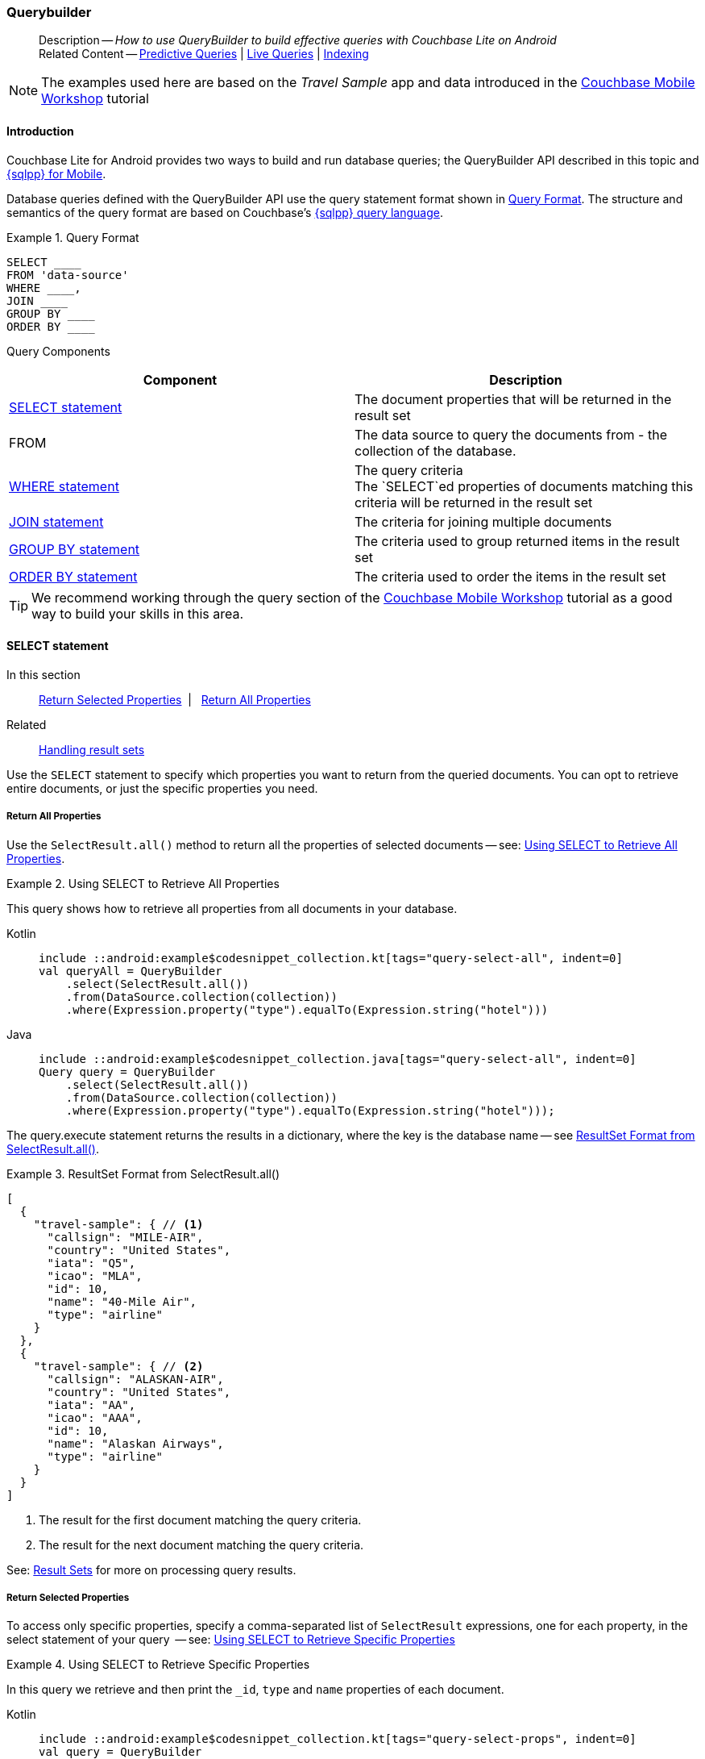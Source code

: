 :docname: querybuilder
:page-module: android
:page-relative-src-path: querybuilder.adoc
:page-origin-url: https://github.com/couchbase/docs-couchbase-lite.git
:page-origin-start-path:
:page-origin-refname: antora-assembler-simplification
:page-origin-reftype: branch
:page-origin-refhash: (worktree)
[#android:querybuilder:::]
=== Querybuilder
:page-aliases: learn/java-android-query.adoc, query.adoc
:page-role:
:page-toclevels: 2@
:description: How to use QueryBuilder to build effective queries with Couchbase Lite on Android
:keywords: sql, n1ql


[abstract]
--
Description -- _{description}_ +
Related Content -- xref:android:querybuilder.adoc#lbl-predquery[Predictive Queries] | xref:android:query-live.adoc[Live Queries] | xref:android:indexing.adoc[Indexing]
--

// BEGIN -- inclusion -- common-querybuilder.adoc
//  Purpose -- describes the use of the query syntax
//
// // BEGIN::REQUIRED EXTERNALS
// :this-module: {par-module}
// :this-lang-title: {par-lang-title}
// :this-packageNm: {par-packageNm}
// :this-source-language: {par-source-language}
// :snippet: {par-snippet}
//:this-url-issues: {par-url-issues}
// END::REQUIRED EXTERNALS

// BEGIN::Local page attributes

// END::Local page attributes

NOTE: The examples used here are based on the _Travel Sample_ app and data introduced in the https://docs.couchbase.com/tutorials/mobile-travel-tutorial/introduction.html[Couchbase Mobile Workshop] tutorial

[discrete#android:querybuilder:::introduction]
==== Introduction

Couchbase Lite for Android provides two ways to build and run database queries; the QueryBuilder API described in this topic and xref:android:query-n1ql-mobile.adoc[{sqlpp} for Mobile].

Database queries defined with the QueryBuilder API use the query statement format shown in <<android:querybuilder:::ex-query-form>>.
The structure and semantics of the query format are based on Couchbase's xref:server:learn:data/n1ql-versus-sql.adoc[{sqlpp} query language].


[#android:querybuilder:::ex-query-form]
.Query Format
====
[source, SQL, subs="+attributes, +macros"]
----
SELECT ____
FROM 'data-source'
WHERE ____,
JOIN ____
GROUP BY ____
ORDER BY ____
----

====
Query Components::
|====
| Component | Description

| <<android:querybuilder:::lbl-select>>
a| The document properties that will be returned in the result set

| FROM
a| The data source to query the documents from - the collection of the database.

 | <<android:querybuilder:::lbl-where>>
a| The query criteria +
The `SELECT`ed properties of documents matching this criteria will be returned in the result set

| <<android:querybuilder:::lbl-join>>
a| The criteria for joining multiple documents

| <<android:querybuilder:::lbl-group>>
a| The criteria used to group returned items in the result set

| <<android:querybuilder:::lbl-order>>
a| The criteria used to order the items in the result set
|====


TIP: We recommend working through the query section of the https://docs.couchbase.com/tutorials/mobile-travel-tutorial/introduction.html[Couchbase Mobile Workshop] tutorial as a good way to build your skills in this area.



[discrete#android:querybuilder:::lbl-select]
==== SELECT statement

--
In this section::
<<android:querybuilder:::lbl-return-properties>>{nbsp}{nbsp}|{nbsp}{nbsp} <<android:querybuilder:::lbl-return-all>>
Related::
<<android:querybuilder:::lbl-resultsets,Handling result sets>>
--

Use the `SELECT` statement to specify which properties you want to return from the queried documents.
You can opt to retrieve entire documents, or just the specific properties you need.

[discrete#android:querybuilder:::lbl-return-all]
===== Return All Properties
Use the `SelectResult.all()` method to return all the properties of selected documents -- see: <<android:querybuilder:::ex-select-all>>.

.Using SELECT to Retrieve All Properties
[#ex-select-all]
// BEGIN inclusion -- block -- block_tabbed_code_example.adoc
//
//  Allows for abstraction of the showing of snippet examples
//  which makes displaying tabbed snippets for platforms with
//  more than one native language to show -- Android (Kotlin and Java)
//
// Surrounds code in Example block
//
//  PARAMETERS:
//    param-tags comma-separated list of tags to include/exclude
//    param-leader text for opening para of an example block
//
//  USE:
//    :param_tags: query-access-json
//    include::partial$block_show_snippet.adoc[]
//    :param_tags!:
//

[#android:querybuilder:::ex-select-all]
====

pass:q,a[This query shows how to retrieve all properties from all documents in your database.]
// inject tab header
[{tabs}]
=====

[#android:querybuilder:::tabs-1-kotlin]
Kotlin::
+
--

// Show Main Snippet
[source, Kotlin]
----
include ::android:example$codesnippet_collection.kt[tags="query-select-all", indent=0]
val queryAll = QueryBuilder
    .select(SelectResult.all())
    .from(DataSource.collection(collection))
    .where(Expression.property("type").equalTo(Expression.string("hotel")))
----

--
// Show Optional Alternate Snippet
[#android:querybuilder:::tabs-1-java]
Java::
+
--
[source, Java]
----
include ::android:example$codesnippet_collection.java[tags="query-select-all", indent=0]
Query query = QueryBuilder
    .select(SelectResult.all())
    .from(DataSource.collection(collection))
    .where(Expression.property("type").equalTo(Expression.string("hotel")));
----
// Add tab closure
--

=====



// close example block

====

// Tidy-up atttibutes created
// END -- block_show_snippet.doc

The query.execute statement returns the results in a dictionary, where the key is the database name -- see <<android:querybuilder:::ex-return-all>>.


[#android:querybuilder:::ex-return-all]
.ResultSet Format from SelectResult.all()
====
[pass:q,a[source, json, subs="+attributes, +macros"]]
----
[
  {
    "travel-sample": { // <.>
      "callsign": "MILE-AIR",
      "country": "United States",
      "iata": "Q5",
      "icao": "MLA",
      "id": 10,
      "name": "40-Mile Air",
      "type": "airline"
    }
  },
  {
    "travel-sample": { // <.>
      "callsign": "ALASKAN-AIR",
      "country": "United States",
      "iata": "AA",
      "icao": "AAA",
      "id": 10,
      "name": "Alaskan Airways",
      "type": "airline"
    }
  }
]

----
<.> The result for the first document matching the query criteria.
<.> The result for the next document matching the query criteria.

====

See: <<android:querybuilder:::lbl-resultsets>> for more on processing query results.


[discrete#android:querybuilder:::lbl-return-properties]
===== Return Selected Properties
To access only specific properties, specify a comma-separated list of `SelectResult` expressions, one for each property, in the select statement of your query  -- see: <<android:querybuilder:::ex-select-properties>>

[#ex-select-properties]
.Using SELECT to Retrieve Specific Properties
// BEGIN inclusion -- block -- block_tabbed_code_example.adoc
//
//  Allows for abstraction of the showing of snippet examples
//  which makes displaying tabbed snippets for platforms with
//  more than one native language to show -- Android (Kotlin and Java)
//
// Surrounds code in Example block
//
//  PARAMETERS:
//    param-tags comma-separated list of tags to include/exclude
//    param-leader text for opening para of an example block
//
//  USE:
//    :param_tags: query-access-json
//    include::partial$block_show_snippet.adoc[]
//    :param_tags!:
//

[#android:querybuilder:::ex-select-properties]
====

pass:q,a[In this query we retrieve and then print the `_id`, `type` and `name` properties of each document.]
// inject tab header
[{tabs}]
=====

[#android:querybuilder:::tabs-2-kotlin]
Kotlin::
+
--

// Show Main Snippet
[source, Kotlin]
----
include ::android:example$codesnippet_collection.kt[tags="query-select-props", indent=0]
val query = QueryBuilder
    .select(
        SelectResult.expression(Meta.id),
        SelectResult.property("name"),
        SelectResult.property("type")
    )
    .from(DataSource.collection(collection))
    .where(Expression.property("type").equalTo(Expression.string("hotel")))
    .orderBy(Ordering.expression(Meta.id))

query.execute().use { rs ->
    rs.forEach {
        log("hotel id ->${it.getString("id")}")
        log("hotel name -> ${it.getString("name")}")
    }
}
----

--
// Show Optional Alternate Snippet
[#android:querybuilder:::tabs-2-java]
Java::
+
--
[source, Java]
----
include ::android:example$codesnippet_collection.java[tags="query-select-props", indent=0]
Query query = QueryBuilder
    .select(
        SelectResult.expression(Meta.id),
        SelectResult.property("name"),
        SelectResult.property("type"))
    .from(DataSource.collection(collection))
    .where(Expression.property("type").equalTo(Expression.string("hotel")))
    .orderBy(Ordering.expression(Meta.id));

try (ResultSet resultSet = query.execute()) {
    for (Result result: resultSet) {
        Logger.log("hotel id -> " + result.getString("id"));
        Logger.log("hotel name -> " + result.getString("name"));
    }
}
----
// Add tab closure
--

=====



// close example block

====

// Tidy-up atttibutes created
// END -- block_show_snippet.doc

The `query.execute` statement returns one or more key-value pairs, one for each SelectResult expression, with the property-name as the key -- see <<android:querybuilder:::ex-return-properties>>

[#android:querybuilder:::ex-return-properties]
.Select Result Format
====
[pass:q,a[source, json, subs="+attributes, +macros"]]
----

[
  { // <.>
    "id": "hotel123",
    "type": "hotel",
    "name": "Hotel Ghia"
  },
  { // <.>
    "id": "hotel456",
    "type": "hotel",
    "name": "Hotel Deluxe",
  }
]

----
<.> The result for the first document matching the query criteria.
<.> The result for the next document matching the query criteria.

====

See: <<android:querybuilder:::lbl-resultsets>> for more on processing query results.


[discrete#android:querybuilder:::lbl-where]
==== WHERE statement

In this section::
<<android:querybuilder:::lbl-comp-ops>>{nbsp}{nbsp}|{nbsp}{nbsp}
<<android:querybuilder:::lbl-coll-ops>>{nbsp}{nbsp}|{nbsp}{nbsp}
<<android:querybuilder:::lbl-like-ops>>{nbsp}{nbsp}|{nbsp}{nbsp}
<<android:querybuilder:::lbl-regex-ops>>{nbsp}{nbsp}|{nbsp}{nbsp}
<<android:querybuilder:::lbl-deleted-ops>>

Like SQL, you can use the `WHERE` statement to choose  which documents are returned by your query.
The select statement takes in an `Expression`.
You can chain any number of Expressions in order to implement sophisticated filtering capabilities.


[discrete#android:querybuilder:::lbl-comp-ops]
===== Comparison Operators
The https://docs.couchbase.com/mobile/{major}.{minor}.{maintenance-android}{empty}/couchbase-lite-android/com/couchbase/lite/Expression.html[Expression Comparators] can be used in the WHERE statement to specify on which property to match documents.
In the example below, we use the `equalTo` operator to query documents where the `type` property equals "hotel".

[pass:q,a[source, json, subs="+attributes, +macros"]]
----
[
  { // <.>
    "id": "hotel123",
    "type": "hotel",
    "name": "Hotel Ghia"
  },
  { // <.>
    "id": "hotel456",
    "type": "hotel",
    "name": "Hotel Deluxe",
  }
]
----

.Using Where
// BEGIN inclusion -- block -- block_tabbed_code_example.adoc
//
//  Allows for abstraction of the showing of snippet examples
//  which makes displaying tabbed snippets for platforms with
//  more than one native language to show -- Android (Kotlin and Java)
//
// Surrounds code in Example block
//
//  PARAMETERS:
//    param-tags comma-separated list of tags to include/exclude
//    param-leader text for opening para of an example block
//
//  USE:
//    :param_tags: query-access-json
//    include::partial$block_show_snippet.adoc[]
//    :param_tags!:
//

====

// inject tab header
[{tabs}]
=====

[#android:querybuilder:::tabs-3-kotlin]
Kotlin::
+
--

// Show Main Snippet
[source, Kotlin]
----
include ::android:example$codesnippet_collection.kt[tags="query-where", indent=0]
val query = QueryBuilder
    .select(SelectResult.all())
    .from(DataSource.collection(collection))
    .where(Expression.property("type").equalTo(Expression.string("hotel")))
    .limit(Expression.intValue(10))

query.execute().use { rs ->
    rs.forEach { result ->
        result.getDictionary("myDatabase")?.let {
            log("name -> ${it.getString("name")}")
            log("type -> ${it.getString("type")}")
        }
    }
}
----

--
// Show Optional Alternate Snippet
[#android:querybuilder:::tabs-3-java]
Java::
+
--
[source, Java]
----
include ::android:example$codesnippet_collection.java[tags="query-where", indent=0]
Query query = QueryBuilder
    .select(SelectResult.all())
    .from(DataSource.collection(collection))
    .where(Expression.property("type").equalTo(Expression.string("hotel")))
    .limit(Expression.intValue(10));

try (ResultSet resultSet = query.execute()) {
    for (Result result: resultSet) {
        Dictionary all = result.getDictionary(collectionName);
        Logger.log("name -> " + all.getString("name"));
        Logger.log("type -> " + all.getString("type"));
    }
}
----
// Add tab closure
--

=====



// close example block

====

// Tidy-up atttibutes created
// END -- block_show_snippet.doc


[discrete#android:querybuilder:::lbl-coll-ops]
===== Collection Operators
https://docs.couchbase.com/mobile/{major}.{minor}.{maintenance-android}{empty}/couchbase-lite-android/com/couchbase/lite/Query.htmlArrayFunction.html[ArrayFunction Collection Operators] are useful to check if a given value is present in an array.


[discrete#android:querybuilder:::contains-operator]
====== CONTAINS Operator
The following example uses the `https://docs.couchbase.com/mobile/{major}.{minor}.{maintenance-android}{empty}/couchbase-lite-android/com/couchbase/lite/Query.htmlArrayFunction.html[ArrayFunction]` to find documents where the `public_likes` array property contains a value equal to "Armani Langworth".

[pass:q,a[source, json, subs="+attributes, +macros"]]
----
{
    "_id": "hotel123",
    "name": "Apple Droid",
    "public_likes": ["Armani Langworth", "Elfrieda Gutkowski", "Maureen Ruecker"]
}
----

// BEGIN inclusion -- block -- block_tabbed_code.adoc
//
//  Allows for abstraction of the showing of snippet examples
//  which makes displaying tabbed snippets for platforms with
//  more than one native language to show -- Android (Kotlin and Java)
//
// This version does not add an example block
//
//  PARAMETERS:
//    param-tags comma-separated list of tags to include/exclude
//
//  USE:
//    :param_tags: query-access-json
//    include::partial$block_show_snippet.adoc[]
//    :param_tags!:
//


// inject tab header
[{tabs}]
=====

[#android:querybuilder:::tabs-4-kotlin]
Kotlin::
+
--

// Show Main Snippet
[source, Kotlin]
----
include ::android:example$codesnippet_collection.kt[tags="query-collection-operator-contains", indent=0]
val query = QueryBuilder
    .select(
        SelectResult.expression(Meta.id),
        SelectResult.property("name"),
        SelectResult.property("public_likes")
    )
    .from(DataSource.collection(collection))
    .where(
        Expression.property("type").equalTo(Expression.string("hotel"))
            .and(
                ArrayFunction.contains(
                    Expression.property("public_likes"),
                    Expression.string("Armani Langworth")
                )
            )
    )
query.execute().use { rs ->
    rs.forEach {
        log("public_likes -> ${it.getArray("public_likes")?.toList()}")
    }
}
----

--
// Show Optional Alternate Snippet
[#android:querybuilder:::tabs-4-java]
Java::
+
--
[source, Java]
----
include ::android:example$codesnippet_collection.java[tags="query-collection-operator-contains", indent=0]
Query query = QueryBuilder
    .select(
        SelectResult.expression(Meta.id),
        SelectResult.property("name"),
        SelectResult.property("public_likes"))
    .from(DataSource.collection(collection))
    .where(Expression.property("type").equalTo(Expression.string("hotel"))
        .and(ArrayFunction
            .contains(Expression.property("public_likes"), Expression.string("Armani Langworth"))));
try (ResultSet results = query.execute()) {
    for (Result result: results) {
        Logger.log("public_likes -> " + result.getArray("public_likes").toList());
    }
}
----
// Add tab closure
--

=====




// Tidy-up attributes created
// END -- block_tabbed_code.adoc

[discrete#android:querybuilder:::in-operator]
====== IN Operator

The `IN` operator is useful when you need to explicitly list out the values to test against.
The following example looks for documents whose `first`, `last` or `username` property value equals "Armani".

// BEGIN inclusion -- block -- block_tabbed_code.adoc
//
//  Allows for abstraction of the showing of snippet examples
//  which makes displaying tabbed snippets for platforms with
//  more than one native language to show -- Android (Kotlin and Java)
//
// This version does not add an example block
//
//  PARAMETERS:
//    param-tags comma-separated list of tags to include/exclude
//
//  USE:
//    :param_tags: query-access-json
//    include::partial$block_show_snippet.adoc[]
//    :param_tags!:
//


// inject tab header
[{tabs}]
=====

[#android:querybuilder:::tabs-5-kotlin]
Kotlin::
+
--

// Show Main Snippet
[source, Kotlin]
----
include ::android:example$codesnippet_collection.kt[tags="query-collection-operator-in", indent=0]
val query = QueryBuilder.select(SelectResult.all())
    .from(DataSource.collection(collection))
    .where(
        Expression.string("Armani").`in`(
            Expression.property("first"),
            Expression.property("last"),
            Expression.property("username")
        )
    )

query.execute().use { rs ->
    rs.forEach {
        log("public_likes -> ${it.toMap()}")
    }
}
----

--
// Show Optional Alternate Snippet
[#android:querybuilder:::tabs-5-java]
Java::
+
--
[source, Java]
----
include ::android:example$codesnippet_collection.java[tags="query-collection-operator-in", indent=0]
Expression[] values = new Expression[] {
    Expression.property("first"),
    Expression.property("last"),
    Expression.property("username")
};

Query query = QueryBuilder.select(SelectResult.all())
    .from(DataSource.collection(collection))
    .where(Expression.string("Armani").in(values));
----
// Add tab closure
--

=====




// Tidy-up attributes created
// END -- block_tabbed_code.adoc


[discrete#android:querybuilder:::lbl-like-ops]
===== Like Operator
In this section::
<<android:querybuilder:::lbl-string-match>>{nbsp}{nbsp}|{nbsp}{nbsp}
<<android:querybuilder:::lbl-wild-match>>{nbsp}{nbsp}|{nbsp}{nbsp}
<<android:querybuilder:::lbl-wild-chars>>

[discrete#android:querybuilder:::lbl-string-match]
====== String Matching
The https://docs.couchbase.com/mobile/{major}.{minor}.{maintenance-android}{empty}/couchbase-lite-android/com/couchbase/lite/Expression.html#like-com.couchbase.lite.Expression-[Like()] operator can be used for string matching -- see <<android:querybuilder:::ex-like-case-insensitive>>

NOTE: The `like` operator performs **case sensitive** matches. +
To perform case insensitive matching, use `Function.lower` or `Function.upper` to ensure all comparators have the same case, thereby removing the case issue.

This query returns `landmark` type documents where the `name` matches the string "Royal Engineers Museum", regardless of how it is capitalized (so, it selects "royal engineers museum", "ROYAL ENGINEERS MUSEUM" and so on).

.Like with case-insensitive matching
[#ex-like-case-insensitive]
// BEGIN inclusion -- block -- block_tabbed_code_example.adoc
//
//  Allows for abstraction of the showing of snippet examples
//  which makes displaying tabbed snippets for platforms with
//  more than one native language to show -- Android (Kotlin and Java)
//
// Surrounds code in Example block
//
//  PARAMETERS:
//    param-tags comma-separated list of tags to include/exclude
//    param-leader text for opening para of an example block
//
//  USE:
//    :param_tags: query-access-json
//    include::partial$block_show_snippet.adoc[]
//    :param_tags!:
//

[#android:querybuilder:::ex-like-case-insensitive]
====

// inject tab header
[{tabs}]
=====

[#android:querybuilder:::tabs-6-kotlin]
Kotlin::
+
--

// Show Main Snippet
[source, Kotlin]
----
include ::android:example$codesnippet_collection.kt[tags="query-like-operator", indent=0]
val query = QueryBuilder
    .select(
        SelectResult.expression(Meta.id),
        SelectResult.property("country"),
        SelectResult.property("name")
    )
    .from(DataSource.collection(collection))
    .where(
        Expression.property("type").equalTo(Expression.string("landmark"))
            .and(
                Function.lower(Expression.property("name"))
                    .like(Expression.string("royal engineers museum"))
            )
    )
query.execute().use { rs ->
    rs.forEach {
        log("name -> ${it.getString("name")}")
    }
}
----

--
// Show Optional Alternate Snippet
[#android:querybuilder:::tabs-6-java]
Java::
+
--
[source, Java]
----
include ::android:example$codesnippet_collection.java[tags="query-like-operator", indent=0]
Query query = QueryBuilder
    .select(
        SelectResult.expression(Meta.id),
        SelectResult.property("country"),
        SelectResult.property("name"))
    .from(DataSource.collection(collection))
    .where(Expression.property("type").equalTo(Expression.string("landmark"))
        .and(Function.lower(Expression.property("name")).like(Expression.string("royal engineers museum"))));

try (ResultSet resultSet = query.execute()) {
    for (Result result: resultSet) {
        Logger.log("name -> " + result.getString("name"));
    }
}
----
// Add tab closure
--

=====



// close example block

====

// Tidy-up atttibutes created
// END -- block_show_snippet.doc

*Note* the use of `Function.lower` to transform `name` values to the same case as the literal comparator.


[discrete#android:querybuilder:::lbl-wild-match]
====== Wildcard Match

We can use `%` sign within a `like` expression to do a wildcard match against zero or more characters.
Using wildcards allows you to have some fuzziness in your search string.

In <<android:querybuilder:::ex-wldcd-match>> below, we are looking for documents of `type` "landmark" where the name property matches any string that begins with "eng" followed by zero or more characters, the letter "e", followed by zero or more characters.
Once again, we are using `Function.lower` to make the search case insensitive.

So "landmark" documents with names such as "Engineers", "engine", "english egg" and "England Eagle".
Notice that the matches may span word boundaries.

.Wildcard Matches
[#ex-wldcd-match]
// BEGIN inclusion -- block -- block_tabbed_code_example.adoc
//
//  Allows for abstraction of the showing of snippet examples
//  which makes displaying tabbed snippets for platforms with
//  more than one native language to show -- Android (Kotlin and Java)
//
// Surrounds code in Example block
//
//  PARAMETERS:
//    param-tags comma-separated list of tags to include/exclude
//    param-leader text for opening para of an example block
//
//  USE:
//    :param_tags: query-access-json
//    include::partial$block_show_snippet.adoc[]
//    :param_tags!:
//

[#android:querybuilder:::ex-wldcd-match]
====

// inject tab header
[{tabs}]
=====

[#android:querybuilder:::tabs-7-kotlin]
Kotlin::
+
--

// Show Main Snippet
[source, Kotlin]
----
include ::android:example$codesnippet_collection.kt[tags="query-like-operator-wildcard-match", indent=0]
val query = QueryBuilder
    .select(
        SelectResult.expression(Meta.id),
        SelectResult.property("country"),
        SelectResult.property("name")
    )
    .from(DataSource.collection(collection))
    .where(
        Expression.property("type").equalTo(Expression.string("landmark"))
            .and(
                Function.lower(Expression.property("name"))
                    .like(Expression.string("eng%e%"))
            )
    )
query.execute().use { rs ->
    rs.forEach {
        log("name -> ${it.getString("name")}")
    }
}
----

--
// Show Optional Alternate Snippet
[#android:querybuilder:::tabs-7-java]
Java::
+
--
[source, Java]
----
include ::android:example$codesnippet_collection.java[tags="query-like-operator-wildcard-match", indent=0]
Query query = QueryBuilder
    .select(
        SelectResult.expression(Meta.id),
        SelectResult.property("country"),
        SelectResult.property("name"))
    .from(DataSource.collection(collection))
    .where(Expression.property("type").equalTo(Expression.string("landmark"))
        .and(Function.lower(Expression.property("name")).like(Expression.string("eng%e%"))));

try (ResultSet resultSet = query.execute()) {
    for (Result result: resultSet) {
        Logger.log("name ->  " + result.getString("name"));
    }
}
----
// Add tab closure
--

=====



// close example block

====

// Tidy-up atttibutes created
// END -- block_show_snippet.doc

[discrete#android:querybuilder:::lbl-wild-chars]
====== Wildcard Character Match

We can use an `_` sign within a like expression to do a wildcard match against a single character.

In <<android:querybuilder:::ex-wldcd-char-match>> below, we are looking for documents of type "landmark" where the `name` property matches any string that begins with "eng" followed by exactly 4 wildcard characters and ending in the letter "r".
The query returns "landmark" type documents with names such as "Engineer", "engineer" and so on.

.Wildcard Character Matching
[#ex-wldcd-char-match]
// BEGIN inclusion -- block -- block_tabbed_code_example.adoc
//
//  Allows for abstraction of the showing of snippet examples
//  which makes displaying tabbed snippets for platforms with
//  more than one native language to show -- Android (Kotlin and Java)
//
// Surrounds code in Example block
//
//  PARAMETERS:
//    param-tags comma-separated list of tags to include/exclude
//    param-leader text for opening para of an example block
//
//  USE:
//    :param_tags: query-access-json
//    include::partial$block_show_snippet.adoc[]
//    :param_tags!:
//

[#android:querybuilder:::ex-wldcd-char-match]
====

// inject tab header
[{tabs}]
=====

[#android:querybuilder:::tabs-8-kotlin]
Kotlin::
+
--

// Show Main Snippet
[source, Kotlin]
----
include ::android:example$codesnippet_collection.kt[tags="query-like-operator-wildcard-character-match", indent=0]
val query = QueryBuilder
    .select(
        SelectResult.expression(Meta.id),
        SelectResult.property("country"),
        SelectResult.property("name")
    )
    .from(DataSource.collection(collection))
    .where(
        Expression.property("type").equalTo(Expression.string("landmark"))
            .and(
                Function.lower(Expression.property("name"))
                    .like(Expression.string("eng____r"))
            )
    )
query.execute().use { rs ->
    rs.forEach {
        log("name -> ${it.getString("name")}")
    }
}
----

--
// Show Optional Alternate Snippet
[#android:querybuilder:::tabs-8-java]
Java::
+
--
[source, Java]
----
include ::android:example$codesnippet_collection.java[tags="query-like-operator-wildcard-character-match", indent=0]
Query query = QueryBuilder
    .select(
        SelectResult.expression(Meta.id),
        SelectResult.property("country"),
        SelectResult.property("name"))
    .from(DataSource.collection(collection))
    .where(Expression.property("type").equalTo(Expression.string("landmark"))
        .and(Function.lower(Expression.property("name")).like(Expression.string("eng____r"))));

try (ResultSet resultSet = query.execute()) {
    for (Result result: resultSet) {
        Logger.log("name -> " + result.getString("name"));
    }
}
----
// Add tab closure
--

=====



// close example block

====

// Tidy-up atttibutes created
// END -- block_show_snippet.doc


[discrete#android:querybuilder:::lbl-regex-ops]
===== Regex Operator

Similar to the wildcards in `like` expressions, `regex` based pattern matching allow you to introduce an element of fuzziness in your search string -- see the code shown in <<android:querybuilder:::ex-regex>>.

NOTE: The `regex` operator is case sensitive, use `upper` or `lower` functions to mitigate this if required.

[#ex-regex]
.Using Regular Expressions
// BEGIN inclusion -- block -- block_tabbed_code_example.adoc
//
//  Allows for abstraction of the showing of snippet examples
//  which makes displaying tabbed snippets for platforms with
//  more than one native language to show -- Android (Kotlin and Java)
//
// Surrounds code in Example block
//
//  PARAMETERS:
//    param-tags comma-separated list of tags to include/exclude
//    param-leader text for opening para of an example block
//
//  USE:
//    :param_tags: query-access-json
//    include::partial$block_show_snippet.adoc[]
//    :param_tags!:
//

[#android:querybuilder:::ex-regex]
====

This example returns documents with a `type` of "landmark" and a `name` property that matches any string that begins with "eng" and ends in the letter "e".
// inject tab header
[{tabs}]
=====

[#android:querybuilder:::tabs-9-kotlin]
Kotlin::
+
--

// Show Main Snippet
[source, Kotlin]
----
include ::android:example$codesnippet_collection.kt[tags="query-regex-operator,indent=0]", indent=0]
val query = QueryBuilder
    .select(
        SelectResult.expression(Meta.id),
        SelectResult.property("country"),
        SelectResult.property("name")
    )
    .from(DataSource.collection(collection))
    .where(
        Expression.property("type").equalTo(Expression.string("landmark"))
            .and(
                Function.lower(Expression.property("name"))
                    .regex(Expression.string("\\beng.*r\\b"))
            )
    )
query.execute().use { rs ->
    rs.forEach {
        log("name -> ${it.getString("name")}")
    }
}
----

--
// Show Optional Alternate Snippet
[#android:querybuilder:::tabs-9-java]
Java::
+
--
[source, Java]
----
include ::android:example$codesnippet_collection.java[tags="query-regex-operator,indent=0]", indent=0]
Query query = QueryBuilder
    .select(
        SelectResult.expression(Meta.id),
        SelectResult.property("country"),
        SelectResult.property("name"))
    .from(DataSource.collection(collection))
    .where(Expression.property("type").equalTo(Expression.string("landmark"))
        .and(Function.lower(Expression.property("name")).regex(Expression.string("\\beng.*r\\b"))));

try (ResultSet resultSet = query.execute()) {
    for (Result result: resultSet) {
        Logger.log("name -> " + result.getString("name"));
    }
}
----
// Add tab closure
--

=====



// close example block

====

// Tidy-up atttibutes created
// END -- block_show_snippet.doc
<.> The `\b` specifies that the match must occur on word boundaries.

TIP: For more on the regex spec used by pass:q,a[Couchbase{nbsp}Lite] see http://www.cplusplus.com/reference/regex/ECMAScript/[cplusplus regex reference page^]

// ISNULLORMISSING / NOTNULLORMISING
// For the QueryBuilder API, isNullOrMissing and NotNullOrMissing operators will be deprecated and the isValued and isNotValued operators will be added.

[discrete#android:querybuilder:::lbl-deleted-ops]
===== Deleted Document
You can query documents that have been deleted (tombstones) footnote:fn2x5[Starting in Couchbase Lite 2.5] as shown in <<android:querybuilder:::ex-del-qry>>.

.Query to select Deleted Documents
[#ex-del-qry]
// BEGIN inclusion -- block -- block_tabbed_code_example.adoc
//
//  Allows for abstraction of the showing of snippet examples
//  which makes displaying tabbed snippets for platforms with
//  more than one native language to show -- Android (Kotlin and Java)
//
// Surrounds code in Example block
//
//  PARAMETERS:
//    param-tags comma-separated list of tags to include/exclude
//    param-leader text for opening para of an example block
//
//  USE:
//    :param_tags: query-access-json
//    include::partial$block_show_snippet.adoc[]
//    :param_tags!:
//

[#android:querybuilder:::ex-del-qry]
====

pass:q,a[This example shows how to query deleted documents in the database. It returns is an array of key-value pairs.]
// inject tab header
[{tabs}]
=====

[#android:querybuilder:::tabs-10-kotlin]
Kotlin::
+
--

// Show Main Snippet
[source, Kotlin]
----
include ::android:example$codesnippet_collection.kt[tags="query-deleted-documents", indent=0]
// Query documents that have been deleted
val query = QueryBuilder
    .select(SelectResult.expression(Meta.id))
    .from(DataSource.collection(collection))
    .where(Meta.deleted)
----

--
// Show Optional Alternate Snippet
[#android:querybuilder:::tabs-10-java]
Java::
+
--
[source, Java]
----
include ::android:example$codesnippet_collection.java[tags="query-deleted-documents", indent=0]
// Query documents that have been deleted
Query query = QueryBuilder
    .select(SelectResult.expression(Meta.id))
    .from(DataSource.collection(collection))
    .where(Meta.deleted);
----
// Add tab closure
--

=====



// close example block

====

// Tidy-up atttibutes created
// END -- block_show_snippet.doc


[discrete#android:querybuilder:::lbl-join]
==== JOIN statement
The JOIN clause enables you to select data from multiple documents that have been linked by criteria specified in the JOIN statement.
For example to combine airline details with route details, linked by the airline id -- see <<android:querybuilder:::ex-join>>.

.Using JOIN to Combine Document Details
[#ex-join]
// BEGIN inclusion -- block -- block_tabbed_code_example.adoc
//
//  Allows for abstraction of the showing of snippet examples
//  which makes displaying tabbed snippets for platforms with
//  more than one native language to show -- Android (Kotlin and Java)
//
// Surrounds code in Example block
//
//  PARAMETERS:
//    param-tags comma-separated list of tags to include/exclude
//    param-leader text for opening para of an example block
//
//  USE:
//    :param_tags: query-access-json
//    include::partial$block_show_snippet.adoc[]
//    :param_tags!:
//

[#android:querybuilder:::ex-join]
====

pass:q,a[This example JOINS the document of type `route` with documents of type `airline` using the document ID (`_id`) on the _airline_ document and `airlineid` on the _route_ document.]
// inject tab header
[{tabs}]
=====

[#android:querybuilder:::tabs-11-kotlin]
Kotlin::
+
--

// Show Main Snippet
[source, Kotlin]
----
include ::android:example$codesnippet_collection.kt[tags="query-join", indent=0]
val query = QueryBuilder
    .select(
        SelectResult.expression(Expression.property("name").from("airline")),
        SelectResult.expression(Expression.property("callsign").from("airline")),
        SelectResult.expression(Expression.property("destinationairport").from("route")),
        SelectResult.expression(Expression.property("stops").from("route")),
        SelectResult.expression(Expression.property("airline").from("route"))
    )
    .from(DataSource.collection(collection).`as`("airline"))
    .join(
        Join.join(DataSource.collection(collection).`as`("route"))
            .on(
                Meta.id.from("airline")
                    .equalTo(Expression.property("airlineid").from("route"))
            )
    )
    .where(
        Expression.property("type").from("route").equalTo(Expression.string("route"))
            .and(
                Expression.property("type").from("airline")
                    .equalTo(Expression.string("airline"))
            )
            .and(
                Expression.property("sourceairport").from("route")
                    .equalTo(Expression.string("RIX"))
            )
    )
query.execute().use { rs ->
    rs.forEach {
        log("name -> ${it.toMap()}")
    }
}
----

--
// Show Optional Alternate Snippet
[#android:querybuilder:::tabs-11-java]
Java::
+
--
[source, Java]
----
include ::android:example$codesnippet_collection.java[tags="query-join", indent=0]
Query query = QueryBuilder.select(
        SelectResult.expression(Expression.property("name").from("airline")),
        SelectResult.expression(Expression.property("callsign").from("airline")),
        SelectResult.expression(Expression.property("destinationairport").from("route")),
        SelectResult.expression(Expression.property("stops").from("route")),
        SelectResult.expression(Expression.property("airline").from("route")))
    .from(DataSource.collection(collection).as("airline"))
    .join(Join.join(DataSource.collection(collection).as("route"))
        .on(Meta.id.from("airline").equalTo(Expression.property("airlineid").from("route"))))
    .where(Expression.property("type").from("route").equalTo(Expression.string("route"))
        .and(Expression.property("type").from("airline").equalTo(Expression.string("airline")))
        .and(Expression.property("sourceairport").from("route").equalTo(Expression.string("RIX"))));

try (ResultSet resultSet = query.execute()) {
    for (Result result: resultSet) {
        Logger.log(result.toMap().toString());
    }
}
----
// Add tab closure
--

=====



// close example block

====

// Tidy-up atttibutes created
// END -- block_show_snippet.doc


[discrete#android:querybuilder:::lbl-group]
==== GROUP BY statement
You can perform further processing on the data in your result set before the final projection is generated.

The following example looks for the number of airports at an altitude of 300 ft or higher and groups the results by country and timezone.

.Data Model for Example
[pass:q,a[source, json, subs="+attributes, +macros"]]
----
{
    "_id": "airport123",
    "type": "airport",
    "country": "United States",
    "geo": { "alt": 456 },
    "tz": "America/Anchorage"
}
----

[#ex-grpby-qry]
.Query using GroupBy
// BEGIN inclusion -- block -- block_tabbed_code_example.adoc
//
//  Allows for abstraction of the showing of snippet examples
//  which makes displaying tabbed snippets for platforms with
//  more than one native language to show -- Android (Kotlin and Java)
//
// Surrounds code in Example block
//
//  PARAMETERS:
//    param-tags comma-separated list of tags to include/exclude
//    param-leader text for opening para of an example block
//
//  USE:
//    :param_tags: query-access-json
//    include::partial$block_show_snippet.adoc[]
//    :param_tags!:
//

[#android:querybuilder:::ex-grpby-qry]
====

pass:q,a[This example shows a query that selects all airports with an altitude above 300ft. The output (a count, $1) is grouped by country, within timezone.]
// inject tab header
[{tabs}]
=====

[#android:querybuilder:::tabs-12-kotlin]
Kotlin::
+
--

// Show Main Snippet
[source, Kotlin]
----
include ::android:example$codesnippet_collection.kt[tags="query-groupby", indent=0]
val query = QueryBuilder
    .select(
        SelectResult.expression(Function.count(Expression.string("*"))),
        SelectResult.property("country"),
        SelectResult.property("tz")
    )
    .from(DataSource.collection(collection))
    .where(
        Expression.property("type").equalTo(Expression.string("airport"))
            .and(Expression.property("geo.alt").greaterThanOrEqualTo(Expression.intValue(300)))
    )
    .groupBy(
        Expression.property("country"), Expression.property("tz")
    )
    .orderBy(Ordering.expression(Function.count(Expression.string("*"))).descending())
query.execute().use { rs ->
    rs.forEach {
        log(
            "There are ${it.getInt("$1")} airports on the ${
                it.getString("tz")
            } timezone located in ${
                it.getString("country")
            } and above 300ft"
        )
    }
}
----

--
// Show Optional Alternate Snippet
[#android:querybuilder:::tabs-12-java]
Java::
+
--
[source, Java]
----
include ::android:example$codesnippet_collection.java[tags="query-groupby", indent=0]
Query query = QueryBuilder.select(
        SelectResult.expression(Function.count(Expression.string("*"))),
        SelectResult.property("country"),
        SelectResult.property("tz"))
    .from(DataSource.collection(collection))
    .where(Expression.property("type").equalTo(Expression.string("airport"))
        .and(Expression.property("geo.alt").greaterThanOrEqualTo(Expression.intValue(300))))
    .groupBy(
        Expression.property("country"),
        Expression.property("tz"))
    .orderBy(Ordering.expression(Function.count(Expression.string("*"))).descending());

try (ResultSet resultSet = query.execute()) {
    for (Result result: resultSet) {
        Logger.log(String.format(
            "There are %d airports on the %s timezone located in %s and above 300ft",
            result.getInt("$1"),
            result.getString("tz"),
            result.getString("country")));
    }
}
----
// Add tab closure
--

=====



// close example block

====

// Tidy-up atttibutes created
// END -- block_show_snippet.doc


The query shown in <<android:querybuilder:::ex-grpby-qry>> generates the following output:
--
There are 138 airports on the Europe/Paris timezone located in France and above 300 ft +
There are 29 airports on the Europe/London timezone located in United Kingdom and above 300 ft +
There are 50 airports on the America/Anchorage timezone located in United States and above 300 ft +
There are 279 airports on the America/Chicago timezone located in United States and above 300 ft +
There are 123 airports on the America/Denver timezone located in United States and above 300 ft
--


[discrete#android:querybuilder:::lbl-order]
==== ORDER BY statement

It is possible to sort the results of a query based on a given expression result -- see <<android:querybuilder:::ex-orderby-qry>>

[#ex-orderby-qry]
.Query using OrderBy
// BEGIN inclusion -- block -- block_tabbed_code_example.adoc
//
//  Allows for abstraction of the showing of snippet examples
//  which makes displaying tabbed snippets for platforms with
//  more than one native language to show -- Android (Kotlin and Java)
//
// Surrounds code in Example block
//
//  PARAMETERS:
//    param-tags comma-separated list of tags to include/exclude
//    param-leader text for opening para of an example block
//
//  USE:
//    :param_tags: query-access-json
//    include::partial$block_show_snippet.adoc[]
//    :param_tags!:
//

[#android:querybuilder:::ex-orderby-qry]
====

pass:q,a[This example shows a query that returns documents of type equal to "hotel" sorted in ascending order by the value of the title property.]
// inject tab header
[{tabs}]
=====

[#android:querybuilder:::tabs-13-kotlin]
Kotlin::
+
--

// Show Main Snippet
[source, Kotlin]
----
include ::android:example$codesnippet_collection.kt[tags="query-orderby", indent=0]
val query = QueryBuilder
    .select(
        SelectResult.expression(Meta.id),
        SelectResult.property("name")
    )
    .from(DataSource.collection(collection))
    .where(Expression.property("type").equalTo(Expression.string("hotel")))
    .orderBy(Ordering.property("name").ascending())
    .limit(Expression.intValue(10))

query.execute().use { rs ->
    rs.forEach {
        log("${it.toMap()}")
    }
}
----

--
// Show Optional Alternate Snippet
[#android:querybuilder:::tabs-13-java]
Java::
+
--
[source, Java]
----
include ::android:example$codesnippet_collection.java[tags="query-orderby", indent=0]
Query query = QueryBuilder
    .select(
        SelectResult.expression(Meta.id),
        SelectResult.property("name"))
    .from(DataSource.collection(collection))
    .where(Expression.property("type").equalTo(Expression.string("hotel")))
    .orderBy(Ordering.property("name").ascending())
    .limit(Expression.intValue(10));

try (ResultSet resultSet = query.execute()) {
    for (Result result: resultSet) {
        Logger.log(result.toMap().toString());
    }
}
----
// Add tab closure
--

=====



// close example block

====

// Tidy-up atttibutes created
// END -- block_show_snippet.doc

The query shown in <<android:querybuilder:::ex-orderby-qry>> generates the following output:
[pass:q,a[source, text, subs="+attributes, +macros"]]
----
Aberdyfi
Achiltibuie
Altrincham
Ambleside
Annan
Ardèche
Armagh
Avignon
----


[discrete#android:querybuilder:::lbl-date-time]
==== Date/Time Functions


Couchbase Lite documents support a <<android:querybuilder:::initializers,date type>> that internally stores dates in ISO 8601 with the GMT/UTC timezone.

Couchbase Lite's Query Builder API
footnote:fn2x5[]
includes four functions for date comparisons.

`Function.StringToMillis(Expression.Property("date_time"))`::
The input to this will be a validly formatted ISO 8601 `date_time` string.
The end result will be an expression (with a numeric content) that can be further input into the query builder.
`Function.StringToUTC(Expression.Property("date_time"))`::
The input to this will be a validly formatted ISO 8601 `date_time` string.
The end result will be an expression (with string content) that can be further input into the query builder.
`Function.MillisToString(Expression.Property("date_time"))`::
The input for this is a numeric value representing milliseconds since the Unix epoch.
The end result will be an expression (with string content representing the date and time as an ISO 8601 string in the device’s timezone) that can be further input into the query builder.
`Function.MillisToUTC(Expression.Property("date_time"))`::
The input for this is a numeric value representing milliseconds since the Unix epoch.
The end result will be an expression (with string content representing the date and time as a UTC ISO 8601 string) that can be further input into the query builder.


[discrete#android:querybuilder:::lbl-resultsets]
==== Result Sets
In this section::
<<android:querybuilder:::lbl-process-resultset>>{nbsp}{nbsp}|{nbsp}{nbsp}
<<android:querybuilder:::lbl-all-sel>>{nbsp}{nbsp}|{nbsp}{nbsp}
<<android:querybuilder:::lbl-specific-sel>>{nbsp}{nbsp}|{nbsp}{nbsp}
<<android:querybuilder:::lbl-id-sel>>{nbsp}{nbsp}|{nbsp}{nbsp}
<<android:querybuilder:::lbl-count-sel>>{nbsp}{nbsp}|{nbsp}{nbsp}
<<android:querybuilder:::lbl-pagination>>


[discrete#android:querybuilder:::lbl-process-resultset]
===== Processing

This section shows how to handle the returned result sets for different types of `SELECT` statements.

The result set format and its handling varies slightly depending on the type of SelectResult statements used.
The result set formats you may encounter include those generated by :

* SelectResult.all -- see: <<android:querybuilder:::lbl-all-sel,All Properties>>
* SelectResult.expression(property("name")) -- see: <<android:querybuilder:::lbl-specific-sel,Specific Properties>>
* SelectResult.expression(meta.id) --  Metadata (such as the `_id`) -- see: <<android:querybuilder:::lbl-id-sel,Document ID Only>>
* SelectResult.expression(Function.count(Expression.all())).as("mycount") --  see: <<android:querybuilder:::lbl-count-sel>>

To process the results of a query, you first need to execute it using `Query.execute`.

The execution of a Couchbase Lite for Android's database query typically returns an array of results, a result set.

* The result set of an aggregate, count-only, query is a key-value pair -- see <<android:querybuilder:::lbl-count-sel>> -- which you can access using the count name as its key.

* The result set of a query returning document properties is an array. +
Each array row represents the data from a document that matched your search criteria (the `WHERE` statements)
The composition of each row is determined by the combination of `SelectResult` expressions provided in the `SELECT` statement.
To unpack these result sets you need to iterate this array.


[discrete#android:querybuilder:::lbl-all-sel]
===== Select All Properties

[discrete#android:querybuilder:::query]
====== Query
The `Select` statement for this type of query, returns all document properties for each document matching the query criteria -- see <<android:querybuilder:::ex-all-qry>>

.Query selecting All Properties
[#ex-all-qry]
// BEGIN inclusion -- block -- block_tabbed_code_example.adoc
//
//  Allows for abstraction of the showing of snippet examples
//  which makes displaying tabbed snippets for platforms with
//  more than one native language to show -- Android (Kotlin and Java)
//
// Surrounds code in Example block
//
//  PARAMETERS:
//    param-tags comma-separated list of tags to include/exclude
//    param-leader text for opening para of an example block
//
//  USE:
//    :param_tags: query-access-json
//    include::partial$block_show_snippet.adoc[]
//    :param_tags!:
//

[#android:querybuilder:::ex-all-qry]
====

// inject tab header
[{tabs}]
=====

[#android:querybuilder:::tabs-14-kotlin]
Kotlin::
+
--

// Show Main Snippet
[source, Kotlin]
----
include ::android:example$codesnippet_collection.kt[tags="query-syntax-all", indent=0]
val listQuery = QueryBuilder.select(SelectResult.all())
    .from(DataSource.collection(collection))
----

--
// Show Optional Alternate Snippet
[#android:querybuilder:::tabs-14-java]
Java::
+
--
[source, Java]
----
include ::android:example$codesnippet_collection.java[tags="query-syntax-all", indent=0]
Query listQuery = QueryBuilder.select(SelectResult.all())
    .from(DataSource.collection(collection));
----
// Add tab closure
--

=====



// close example block

====

// Tidy-up atttibutes created
// END -- block_show_snippet.doc

[discrete#android:querybuilder:::result-set-format]
====== Result Set Format
The result set returned by queries using `SelectResult.all` is an array of dictionary objects -- one for each document matching the query criteria.

For each result object, the key is the database name and the 'value' is a dictionary representing each document property as a key-value pair -- see: <<android:querybuilder:::ex-all-rtn>>.

.Format of Result Set (All Properties)
[#android:querybuilder:::ex-all-rtn]
====
[pass:q,a[source, json, subs="+attributes, +macros"]]
----

[
  {
    "travel-sample": { // <.>
      "callsign": "MILE-AIR",
      "country": "United States",
      "iata": "Q5",
      "icao": "MLA",
      "id": 10,
      "name": "40-Mile Air",
      "type": "airline"
    }
  },
  {
    "travel-sample": { // <.>
      "callsign": "ALASKAN-AIR",
      "country": "United States",
      "iata": "AA",
      "icao": "AAA",
      "id": 10,
      "name": "Alaskan Airways",
      "type": "airline"
    }
  }
]


----
<.> The result for the first document matching the query criteria.
<.> The result for the next document matching the query criteria.

====

[discrete#android:querybuilder:::result-set-access]
====== Result Set Access

In this case access the retrieved document properties by converting each row's value, in turn, to a dictionary -- as shown in <<android:querybuilder:::ex-all-acc>>.

.Using Document Properties (All)
[#ex-all-acc]
// BEGIN inclusion -- block -- block_tabbed_code_example.adoc
//
//  Allows for abstraction of the showing of snippet examples
//  which makes displaying tabbed snippets for platforms with
//  more than one native language to show -- Android (Kotlin and Java)
//
// Surrounds code in Example block
//
//  PARAMETERS:
//    param-tags comma-separated list of tags to include/exclude
//    param-leader text for opening para of an example block
//
//  USE:
//    :param_tags: query-access-json
//    include::partial$block_show_snippet.adoc[]
//    :param_tags!:
//

[#android:querybuilder:::ex-all-acc]
====

// inject tab header
[{tabs}]
=====

[#android:querybuilder:::tabs-15-kotlin]
Kotlin::
+
--

// Show Main Snippet
[source, Kotlin]
----
include ::android:example$codesnippet_collection.kt[tags="query-access-all", indent=0]
val hotels = mutableMapOf<String, Hotel>()
listQuery.execute().use { rs ->
    rs.allResults().forEach {
        // get the k-v pairs from the 'hotel' key's value into a dictionary
        val thisDocsProps = it.getDictionary(0) // <.>
        val thisDocsId = thisDocsProps!!.getString("id")
        val thisDocsName = thisDocsProps.getString("name")
        val thisDocsType = thisDocsProps.getString("type")
        val thisDocsCity = thisDocsProps.getString("city")

        // Alternatively, access results value dictionary directly
        val id = it.getDictionary(0)?.getString("id").toString() // <.>
        hotels[id] = Hotel(
            id,
            it.getDictionary(0)?.getString("type"),
            it.getDictionary(0)?.getString("name"),
            it.getDictionary(0)?.getString("city"),
            it.getDictionary(0)?.getString("country"),
            it.getDictionary(0)?.getString("description")
        )
    }
}
----

--
// Show Optional Alternate Snippet
[#android:querybuilder:::tabs-15-java]
Java::
+
--
[source, Java]
----
include ::android:example$codesnippet_collection.java[tags="query-access-all", indent=0]
Map<String, Hotel> hotels = new HashMap<>();
try (ResultSet resultSet = listQuery.execute()) {
    for (Result result: resultSet) {
        // get the k-v pairs from the 'hotel' key's value into a dictionary
        Dictionary docsProp = result.getDictionary(0); // <.>
        String docsId = docsProp.getString("id");
        String docsName = docsProp.getString("Name");
        String docsType = docsProp.getString("Type");
        String docsCity = docsProp.getString("City");

        // Alternatively, access results value dictionary directly
        final Hotel hotel = new Hotel();
        hotel.setId(result.getDictionary(0).getString("id")); // <.>
        hotel.setType(result.getDictionary(0).getString("Type"));
        hotel.setName(result.getDictionary(0).getString("Name"));
        hotel.setCity(result.getDictionary(0).getString("City"));
        hotel.setCountry(result.getDictionary(0).getString("Country"));
        hotel.setDescription(result.getDictionary(0).getString("Description"));
        hotels.put(hotel.getId(), hotel);
    }
}
----
// Add tab closure
--

=====



// close example block

====

// Tidy-up atttibutes created
// END -- block_show_snippet.doc
<.> The dictionary of document properties using the database name as the key.
You can add this dictionary to an array of returned matches, for processing elsewhere in the app.
<.> Alternatively you can access the document properties here, by using the property names as keys to the dictionary object.


[discrete#android:querybuilder:::lbl-specific-sel]
===== Select Specific Properties

[discrete#android:querybuilder:::query-2]
====== Query
Here we use `SelectResult.expression(property("<property-name>")))` to specify the document properties we want our query to return -- see: <<android:querybuilder:::ex-specific-qry>>.

.Query selecting Specific Properties
[#ex-specific-qry]
// BEGIN inclusion -- block -- block_tabbed_code_example.adoc
//
//  Allows for abstraction of the showing of snippet examples
//  which makes displaying tabbed snippets for platforms with
//  more than one native language to show -- Android (Kotlin and Java)
//
// Surrounds code in Example block
//
//  PARAMETERS:
//    param-tags comma-separated list of tags to include/exclude
//    param-leader text for opening para of an example block
//
//  USE:
//    :param_tags: query-access-json
//    include::partial$block_show_snippet.adoc[]
//    :param_tags!:
//

[#android:querybuilder:::ex-specific-qry]
====

// inject tab header
[{tabs}]
=====

[#android:querybuilder:::tabs-16-kotlin]
Kotlin::
+
--

// Show Main Snippet
[source, Kotlin]
----
include ::android:example$codesnippet_collection.kt[tags="query-syntax-props", indent=0]

val query = QueryBuilder
    .select(
        SelectResult.expression(Meta.id),
        SelectResult.property("country"),
        SelectResult.property("name")
    )
    .from(DataSource.collection(collection))

----

--
// Show Optional Alternate Snippet
[#android:querybuilder:::tabs-16-java]
Java::
+
--
[source, Java]
----
include ::android:example$codesnippet_collection.java[tags="query-syntax-props", indent=0]

Query listQuery =
    QueryBuilder.select(
            SelectResult.expression(Meta.id),
            SelectResult.property("name"),
            SelectResult.property("Name"),
            SelectResult.property("Type"),
            SelectResult.property("City"))
        .from(DataSource.collection(collection));

----
// Add tab closure
--

=====



// close example block

====

// Tidy-up atttibutes created
// END -- block_show_snippet.doc

[discrete#android:querybuilder:::result-set-format-2]
====== Result Set Format
The result set returned when selecting only specific document properties is an array of dictionary objects -- one for each document matching the query criteria.

Each result object comprises a key-value pair for each selected document property -- see <<android:querybuilder:::ex-specific-rtn>>

.Format of Result Set (Specific Properties)
[#android:querybuilder:::ex-specific-rtn]
====
[pass:q,a[source, json, subs="+attributes, +macros"]]
----

[
  { // <.>
    "id": "hotel123",
    "type": "hotel",
    "name": "Hotel Ghia"
  },
  { // <.>
    "id": "hotel456",
    "type": "hotel",
    "name": "Hotel Deluxe",
  }
]

----
<.> The result for the first document matching the query criteria.
<.> The result for the next document matching the query criteria.
====

[discrete#android:querybuilder:::result-set-access-2]
====== Result Set Access
Access the retrieved properties by converting each row into a dictionary -- as shown in <<android:querybuilder:::ex-specific-acc>>.

.Using Returned Document Properties (Specific Properties)
[#ex-specific-acc]
// BEGIN inclusion -- block -- block_tabbed_code_example.adoc
//
//  Allows for abstraction of the showing of snippet examples
//  which makes displaying tabbed snippets for platforms with
//  more than one native language to show -- Android (Kotlin and Java)
//
// Surrounds code in Example block
//
//  PARAMETERS:
//    param-tags comma-separated list of tags to include/exclude
//    param-leader text for opening para of an example block
//
//  USE:
//    :param_tags: query-access-json
//    include::partial$block_show_snippet.adoc[]
//    :param_tags!:
//

[#android:querybuilder:::ex-specific-acc]
====

// inject tab header
[{tabs}]
=====

[#android:querybuilder:::tabs-17-kotlin]
Kotlin::
+
--

// Show Main Snippet
[source, Kotlin]
----
include ::android:example$codesnippet_collection.kt[tags="query-access-props", indent=0]
query.execute().use { rs ->
    rs.allResults().forEach {
        log("Hotel name -> ${it.getString("name")}, in ${it.getString("country")}")
    }
}
----

--
// Show Optional Alternate Snippet
[#android:querybuilder:::tabs-17-java]
Java::
+
--
[source, Java]
----
include ::android:example$codesnippet_collection.java[tags="query-access-props", indent=0]
HashMap<String, Hotel> hotels = new HashMap<>();
try (ResultSet resultSet = listQuery.execute()) {
    for (Result result: resultSet) {

        // get data direct from result k-v pairs
        final Hotel hotel = new Hotel();
        hotel.setId(result.getString("id"));
        hotel.setType(result.getString("Type"));
        hotel.setName(result.getString("Name"));
        hotel.setCity(result.getString("City"));

        // Store created hotel object in a hashmap of hotels
        hotels.put(hotel.getId(), hotel);

        // Get result k-v pairs into a 'dictionary' object
        Map<String, Object> thisDocsProps = result.toMap();
        String docId =
            thisDocsProps.getOrDefault("id", null).toString();
        String docName =
            thisDocsProps.getOrDefault("Name", null).toString();
        String docType =
            thisDocsProps.getOrDefault("Type", null).toString();
        String docCity =
            thisDocsProps.getOrDefault("City", null).toString();
    }
}
----
// Add tab closure
--

=====



// close example block

====

// Tidy-up atttibutes created
// END -- block_show_snippet.doc


[discrete#android:querybuilder:::lbl-id-sel]
===== Select Document Id Only

[discrete#android:querybuilder:::query-3]
====== Query
You would typically use this type of query if retrieval of document properties directly would consume excessive amounts of memory and-or processing time -- see: <<android:querybuilder:::ex-id-qry>>.

.Query selecting only Doc Id
[#ex-id-qry]
// BEGIN inclusion -- block -- block_tabbed_code_example.adoc
//
//  Allows for abstraction of the showing of snippet examples
//  which makes displaying tabbed snippets for platforms with
//  more than one native language to show -- Android (Kotlin and Java)
//
// Surrounds code in Example block
//
//  PARAMETERS:
//    param-tags comma-separated list of tags to include/exclude
//    param-leader text for opening para of an example block
//
//  USE:
//    :param_tags: query-access-json
//    include::partial$block_show_snippet.adoc[]
//    :param_tags!:
//

[#android:querybuilder:::ex-id-qry]
====

// inject tab header
[{tabs}]
=====

[#android:querybuilder:::tabs-18-kotlin]
Kotlin::
+
--

// Show Main Snippet
[source, Kotlin]
----
include ::android:example$codesnippet_collection.kt[tags="query-syntax-id", indent=0]
val query = QueryBuilder
    .select(
        SelectResult.expression(Meta.id).`as`("hotelId")
    )
    .from(DataSource.collection(collection))

----

--
// Show Optional Alternate Snippet
[#android:querybuilder:::tabs-18-java]
Java::
+
--
[source, Java]
----
include ::android:example$codesnippet_collection.java[tags="query-syntax-id", indent=0]
Query listQuery =
    QueryBuilder.select(SelectResult.expression(Meta.id).as("metaID"))
        .from(DataSource.collection(collection));
----
// Add tab closure
--

=====



// close example block

====

// Tidy-up atttibutes created
// END -- block_show_snippet.doc


[discrete#android:querybuilder:::result-set-format-3]
====== Result Set Format
The result set returned by queries using a SelectResult expression of the form `SelectResult.expression(meta.id)` is an array of dictionary objects -- one for each document matching the query criteria.
Each result object has `id` as the key and the ID value as its value -- -see <<android:querybuilder:::ex-id-rtn>>.

.Format of Result Set (Doc Id only)
[#android:querybuilder:::ex-id-rtn]
====
[pass:q,a[source, json, subs="+attributes, +macros"]]
----

[
  {
    "id": "hotel123"
  },
  {
    "id": "hotel456"
  },
]

----
====

[discrete#android:querybuilder:::result-set-access-3]
====== Result Set Access

In this case, access the required document's properties by unpacking the `id` and using it to get the document from the database -- see: <<android:querybuilder:::ex-id-acc>>.

.Using Returned Document Properties (Document Id)
[#ex-id-acc]
// BEGIN inclusion -- block -- block_tabbed_code_example.adoc
//
//  Allows for abstraction of the showing of snippet examples
//  which makes displaying tabbed snippets for platforms with
//  more than one native language to show -- Android (Kotlin and Java)
//
// Surrounds code in Example block
//
//  PARAMETERS:
//    param-tags comma-separated list of tags to include/exclude
//    param-leader text for opening para of an example block
//
//  USE:
//    :param_tags: query-access-json
//    include::partial$block_show_snippet.adoc[]
//    :param_tags!:
//

[#android:querybuilder:::ex-id-acc]
====

// inject tab header
[{tabs}]
=====

[#android:querybuilder:::tabs-19-kotlin]
Kotlin::
+
--

// Show Main Snippet
[source, Kotlin]
----
include ::android:example$codesnippet_collection.kt[tags="query-access-id", indent=0]
query.execute().use { rs ->
    rs.allResults().forEach {
        log("hotel id ->${it.getString("hotelId")}")
    }
}
----

--
// Show Optional Alternate Snippet
[#android:querybuilder:::tabs-19-java]
Java::
+
--
[source, Java]
----
include ::android:example$codesnippet_collection.java[tags="query-access-id", indent=0]
try (ResultSet rs = listQuery.execute()) {
    for (Result result: rs.allResults()) {

        // get the ID form the result's k-v pair array
        String thisDocsId = result.getString("metaID"); // <.>

        // Get document from DB using retrieved ID
        Document thisDoc = collection.getDocument(thisDocsId);

        // Process document as required
        String thisDocsName = thisDoc.getString("Name");
    }
}
----
// Add tab closure
--

=====



// close example block

====

// Tidy-up atttibutes created
// END -- block_show_snippet.doc
<.> Extract the Id value from the dictionary and use it to get the document from the database


[discrete#android:querybuilder:::lbl-count-sel]
===== Select Count-only


[discrete#android:querybuilder:::query-4]
====== Query

.Query selecting a Count-only
[#ex-count-qry]
// BEGIN inclusion -- block -- block_tabbed_code_example.adoc
//
//  Allows for abstraction of the showing of snippet examples
//  which makes displaying tabbed snippets for platforms with
//  more than one native language to show -- Android (Kotlin and Java)
//
// Surrounds code in Example block
//
//  PARAMETERS:
//    param-tags comma-separated list of tags to include/exclude
//    param-leader text for opening para of an example block
//
//  USE:
//    :param_tags: query-access-json
//    include::partial$block_show_snippet.adoc[]
//    :param_tags!:
//

[#android:querybuilder:::ex-count-qry]
====

// inject tab header
[{tabs}]
=====

[#android:querybuilder:::tabs-20-kotlin]
Kotlin::
+
--

// Show Main Snippet
[source, Kotlin]
----
include ::android:example$codesnippet_collection.kt[tags="query-syntax-count-only", indent=0]

val query = QueryBuilder
    .select(
        SelectResult.expression(Function.count(Expression.string("*"))).`as`("mycount")
    ) // <.>
    .from(DataSource.collection(collection))

----

--
// Show Optional Alternate Snippet
[#android:querybuilder:::tabs-20-java]
Java::
+
--
[source, Java]
----
include ::android:example$codesnippet_collection.java[tags="query-syntax-count-only", indent=0]
Query listQuery = QueryBuilder.select(
        SelectResult.expression(Function.count(Expression.string("*"))).as("mycount")) // <.>
    .from(DataSource.collection(collection));
----
// Add tab closure
--

=====



// close example block

====

// Tidy-up atttibutes created
// END -- block_show_snippet.doc
<.> The alias name, `mycount`, is used to access the count value.

[discrete#android:querybuilder:::result-set-format-4]
====== Result Set Format
The result set returned by a count such as `Select.expression(Function.count(Expression.all)))` is a key-value pair.
The key is the count name, as defined using `SelectResult.as` -- see: <<android:querybuilder:::ex-count-rtn>> for the format and <<android:querybuilder:::ex-count-qry>> for the query.

.Format of Result Set (Count)
[#android:querybuilder:::ex-count-rtn]
====
[pass:q,a[source, json, subs="+attributes, +macros"]]
----

{
  "mycount": 6
}


----
<.> The key-value pair returned by a count.
====

[discrete#android:querybuilder:::result-set-access-4]
====== Result Set Access

Access the count using its alias name (`mycount` in this example) -- see <<android:querybuilder:::ex-count-acc>>

[#ex-count-acc]
.Using Returned Document Properties (Count)
// BEGIN inclusion -- block -- block_tabbed_code_example.adoc
//
//  Allows for abstraction of the showing of snippet examples
//  which makes displaying tabbed snippets for platforms with
//  more than one native language to show -- Android (Kotlin and Java)
//
// Surrounds code in Example block
//
//  PARAMETERS:
//    param-tags comma-separated list of tags to include/exclude
//    param-leader text for opening para of an example block
//
//  USE:
//    :param_tags: query-access-json
//    include::partial$block_show_snippet.adoc[]
//    :param_tags!:
//

[#android:querybuilder:::ex-count-acc]
====

// inject tab header
[{tabs}]
=====

[#android:querybuilder:::tabs-21-kotlin]
Kotlin::
+
--

// Show Main Snippet
[source, Kotlin]
----
include ::android:example$codesnippet_collection.kt[tags="query-access-count-only", indent=0]
query.execute().use { rs ->
    rs.allResults().forEach {
        log("name -> ${it.getInt("mycount")}")
    }
}
----

--
// Show Optional Alternate Snippet
[#android:querybuilder:::tabs-21-java]
Java::
+
--
[source, Java]
----
include ::android:example$codesnippet_collection.java[tags="query-access-count-only", indent=0]
try (ResultSet resultSet = listQuery.execute()) {
    for (Result result: resultSet) {

        // Retrieve count using key 'mycount'
        Integer altDocId = result.getInt("mycount");

        // Alternatively, use the index
        Integer orDocId = result.getInt(0);
    }
}

// Or even leave out the for-loop altogether
int resultCount;
try (ResultSet resultSet = listQuery.execute()) {
    resultCount = resultSet.next().getInt("mycount");
}
----
// Add tab closure
--

=====



// close example block

====

// Tidy-up atttibutes created
// END -- block_show_snippet.doc
<.> Get the count using the `SelectResult.as` alias, which is used as its key.

[discrete#android:querybuilder:::lbl-pagination]
===== Handling Pagination
One way to handle pagination in high-volume queries is to retrieve the results in batches.
Use the `limit` and `offset` feature, to return a defined number of results starting from a given offset -- see: <<android:querybuilder:::ex-pagination>>.


[#ex-pagination]
.Query Pagination
// BEGIN inclusion -- block -- block_tabbed_code_example.adoc
//
//  Allows for abstraction of the showing of snippet examples
//  which makes displaying tabbed snippets for platforms with
//  more than one native language to show -- Android (Kotlin and Java)
//
// Surrounds code in Example block
//
//  PARAMETERS:
//    param-tags comma-separated list of tags to include/exclude
//    param-leader text for opening para of an example block
//
//  USE:
//    :param_tags: query-access-json
//    include::partial$block_show_snippet.adoc[]
//    :param_tags!:
//

[#android:querybuilder:::ex-pagination]
====

// inject tab header
[{tabs}]
=====

[#android:querybuilder:::tabs-22-kotlin]
Kotlin::
+
--

// Show Main Snippet
[source, Kotlin]
----
include ::android:example$codesnippet_collection.kt[tags="query-syntax-pagination", indent=0]
val thisOffset = 0
val thisLimit = 20
val listQuery = QueryBuilder
    .select(SelectResult.all())
    .from(DataSource.collection(collection))
    .limit(
        Expression.intValue(thisLimit),
        Expression.intValue(thisOffset)
    ) // <.>

----

--
// Show Optional Alternate Snippet
[#android:querybuilder:::tabs-22-java]
Java::
+
--
[source, Java]
----
include ::android:example$codesnippet_collection.java[tags="query-syntax-pagination", indent=0]

int thisOffset = 0;
int thisLimit = 20;

Query listQuery =
    QueryBuilder
        .select(SelectResult.all())
        .from(DataSource.collection(collection))
        .limit(
            Expression.intValue(thisLimit),
            Expression.intValue(thisOffset)); // <.>

----
// Add tab closure
--

=====



// close example block

====

// Tidy-up atttibutes created
// END -- block_show_snippet.doc
<.> Return a maximum of `limit` results starting from result number `offset`

TIP: For more on using the QueryBuilder API, see our blog: https://blog.couchbase.com/sql-for-json-query-interface-couchbase-mobile/[Introducing the Query Interface in Couchbase Mobile]


[discrete#android:querybuilder:::json-result-sets]
==== JSON Result Sets

Couchbase Lite for Android provides a convenience API to convert query results to JSON strings.

// Inclusion block
[#ex-json]
.Using JSON Results
// BEGIN inclusion -- block -- block_tabbed_code_example.adoc
//
//  Allows for abstraction of the showing of snippet examples
//  which makes displaying tabbed snippets for platforms with
//  more than one native language to show -- Android (Kotlin and Java)
//
// Surrounds code in Example block
//
//  PARAMETERS:
//    param-tags comma-separated list of tags to include/exclude
//    param-leader text for opening para of an example block
//
//  USE:
//    :param_tags: query-access-json
//    include::partial$block_show_snippet.adoc[]
//    :param_tags!:
//

[#android:querybuilder:::ex-json]
====

pass:q,a[Use https://docs.couchbase.com/mobile/{major}.{minor}.{maintenance-android}{empty}/couchbase-lite-android/com/couchbase/lite/Result.html#toJSON--[Result.toJSON()] to transform your result string into a JSON string, which can easily be serialized or used as required in your application. See <<android:querybuilder:::ex-json>> for a working example.]
// inject tab header
[{tabs}]
=====

[#android:querybuilder:::tabs-23-kotlin]
Kotlin::
+
--

// Show Main Snippet
[source, Kotlin]
----
include ::android:example$codesnippet_collection.kt[tags="query-access-json", indent=0]
// Uses Jackson JSON processor
val mapper = ObjectMapper()
val hotels = mutableListOf<Hotel>()

listQuery.execute().use { rs ->
    rs.forEach {

        // Get result as JSON string
        val json = it.toJSON() // <.>

        // Get Hashmap from JSON string
        val dictFromJSONstring = mapper.readValue(json, HashMap::class.java) // <.>

        // Use created hashmap
        val hotelId = dictFromJSONstring["id"].toString() //
        val hotelType = dictFromJSONstring["type"].toString()
        val hotelname = dictFromJSONstring["name"].toString()

        // Get custom object from JSON string
        val thisHotel = mapper.readValue(json, Hotel::class.java) // <.>
        hotels.add(thisHotel)
    }
}
----

--
// Show Optional Alternate Snippet
[#android:querybuilder:::tabs-23-java]
Java::
+
--
[source, Java]
----
include ::android:example$codesnippet_collection.java[tags="query-access-json", indent=0]
        ObjectMapper mapper = new ObjectMapper();
        ArrayList<Hotel> hotels = new ArrayList<>();
        HashMap<String, Object> dictFromJSONstring;

        try (ResultSet resultSet = listQuery.execute()) {
            for (Result result: resultSet) {

                // Get result as JSON string
                String thisJsonString = result.toJSON(); // <.>

                // Get Java  Hashmap from JSON string
                dictFromJSONstring =
                    mapper.readValue(thisJsonString, HashMap.class); // <.>


                // Use created hashmap
                String hotelId = dictFromJSONstring.get("id").toString();
                String hotelType = dictFromJSONstring.get("type").toString();
                String hotelname = dictFromJSONstring.get("name").toString();


                // Get custom object from Native 'dictionary' object
                Hotel thisHotel =
                    mapper.readValue(thisJsonString, Hotel.class); // <.>
                hotels.add(thisHotel);
            }
        }
        // Uses Jackson JSON processor
        ObjectMapper mapper = new ObjectMapper();
        List<Hotel> hotels = new ArrayList<>();

        try (ResultSet rs = listQuery.execute()) {
            for (Result result: rs) {
                String json = result.toJSON();
                Map<String, String> dictFromJSONstring = mapper.readValue(json, HashMap.class);

                String hotelId = dictFromJSONstring.get("id");
                String hotelType = dictFromJSONstring.get("type");
                String hotelname = dictFromJSONstring.get("name");

                // Get custom object from JSON string
                Hotel thisHotel = mapper.readValue(json, Hotel.class);
                hotels.add(thisHotel);
            }
        }
    }

    public List<Map<String, Object>> docsOnlyQuerySyntaxN1QL(Database thisDb) throws CouchbaseLiteException {
        // For Documentation -- N1QL Query using parameters
        //  Declared elsewhere: Database thisDb
        Query thisQuery =
            thisDb.createQuery(
                "SELECT META().id AS thisId FROM _ WHERE type = \"hotel\""); // <.>
        List<Map<String, Object>> results = new ArrayList<>();
        try (ResultSet rs = thisQuery.execute()) {
            for (Result result: rs) { results.add(result.toMap()); }
        }
        return results;
    }

    public List<Map<String, Object>> docsonlyQuerySyntaxN1QLParams(Database thisDb) throws CouchbaseLiteException {
        // For Documentation -- N1QL Query using parameters
        //  Declared elsewhere: Database thisDb

        Query thisQuery =
            thisDb.createQuery(
                "SELECT META().id AS thisId FROM _ WHERE type = $type"); // <.

        thisQuery.setParameters(
            new Parameters().setString("type", "hotel")); // <.>

        List<Map<String, Object>> results = new ArrayList<>();
        try (ResultSet rs = thisQuery.execute()) {
            for (Result result: rs) { results.add(result.toMap()); }
        }
        return results;
    }
}

//
// Copyright (c) 2023 Couchbase, Inc All rights reserved.
//
// Licensed under the Apache License, Version 2.0 (the "License");
// you may not use this file except in compliance with the License.
// You may obtain a copy of the License at
//
// http://www.apache.org/licenses/LICENSE-2.0
//
// Unless required by applicable law or agreed to in writing, software
// distributed under the License is distributed on an "AS IS" BASIS,
// WITHOUT WARRANTIES OR CONDITIONS OF ANY KIND, either express or implied.
// See the License for the specific language governing permissions and
// limitations under the License.
//
package com.couchbase.codesnippets;

import androidx.annotation.NonNull;

import java.net.URI;
import java.net.URISyntaxException;
import java.security.KeyStore;
import java.security.KeyStoreException;
import java.security.cert.X509Certificate;
import java.util.HashMap;
import java.util.Map;
import java.util.Set;

import com.couchbase.codesnippets.utils.Logger;
import com.couchbase.lite.BasicAuthenticator;
import com.couchbase.lite.Collection;
import com.couchbase.lite.CollectionConfiguration;
import com.couchbase.lite.CouchbaseLiteException;
import com.couchbase.lite.Database;
import com.couchbase.lite.DatabaseEndpoint;
import com.couchbase.lite.DocumentFlag;
import com.couchbase.lite.Endpoint;
import com.couchbase.lite.ListenerToken;
import com.couchbase.lite.ReplicatedDocument;
import com.couchbase.lite.Replicator;
import com.couchbase.lite.ReplicatorConfiguration;
import com.couchbase.lite.ReplicatorProgress;
import com.couchbase.lite.ReplicatorStatus;
import com.couchbase.lite.ReplicatorType;
import com.couchbase.lite.SessionAuthenticator;
import com.couchbase.lite.URLEndpoint;


@SuppressWarnings({"unused"})
public class ReplicationExamples {
    private Replicator thisReplicator;
    private ListenerToken thisToken;

    public void activeReplicatorExample(Set<Collection> collections)
        throws URISyntaxException {
        // Create replicator
        // Consider holding a reference somewhere
        // to prevent the Replicator from being GCed
        Replicator repl = new Replicator( // <.>

            // initialize the replicator configuration
            new ReplicatorConfiguration(new URLEndpoint(new URI("wss://listener.com:8954"))) // <.>
                .addCollections(collections, null)

                // Set replicator type
                .setType(ReplicatorType.PUSH_AND_PULL)

                // Configure Sync Mode
                .setContinuous(false) // default value


                // set auto-purge behavior
                // (here we override default)
                .setAutoPurgeEnabled(false) // <.>


                // Configure Server Authentication --
                // only accept self-signed certs
                .setAcceptOnlySelfSignedServerCertificate(true) // <.>

                // Configure the credentials the
                // client will provide if prompted
                .setAuthenticator(new BasicAuthenticator("Our Username", "Our Password".toCharArray())) // <.>

        );

        // Optionally add a change listener <.>
        ListenerToken token = repl.addChangeListener(change -> {
            CouchbaseLiteException err = change.getStatus().getError();
            if (err != null) { Logger.log("Error code :: " + err.getCode(), err); }
        });

        // Start replicator
        repl.start(false); // <.>


        thisReplicator = repl;
        thisToken = token;

    }

    public void replicatorSimpleExample(Set<Collection> collections) throws URISyntaxException {
        Endpoint theListenerEndpoint
            = new URLEndpoint(new URI("wss://10.0.2.2:4984/db")); // <.>

        ReplicatorConfiguration thisConfig =
            new ReplicatorConfiguration(theListenerEndpoint) // <.>
                .addCollections(collections, null) // default configuration

                .setAcceptOnlySelfSignedServerCertificate(true) // <.>
                .setAuthenticator(new BasicAuthenticator(
                    "valid.user",
                    "valid.password".toCharArray())); // <.>

        Replicator repl = new Replicator(thisConfig); // <.>
        // Start the replicator
        repl.start(); // <.>
        // (be sure to hold a reference somewhere that will prevent it from being GCed)
        thisReplicator = repl;

    }

    public void replicationBasicAuthenticationExample(
        Set<Collection> collections,
        CollectionConfiguration collectionConfig)
        throws URISyntaxException {

        // Create replicator (be sure to hold a reference somewhere that will prevent the Replicator from being GCed)
        Replicator repl = new Replicator(
            new ReplicatorConfiguration(new URLEndpoint(new URI("ws://localhost:4984/mydatabase")))
                .addCollections(collections, collectionConfig)
                .setAuthenticator(new BasicAuthenticator("username", "password".toCharArray())));

        repl.start();
        thisReplicator = repl;
    }


    public void replicationSessionAuthenticationExample(
        Set<Collection> collections,
        CollectionConfiguration collectionConfig)
        throws URISyntaxException {

        // Create replicator (be sure to hold a reference somewhere that will prevent the Replicator from being GCed)
        Replicator repl = new Replicator(
            new ReplicatorConfiguration(new URLEndpoint(new URI("ws://localhost:4984/mydatabase")))
                .addCollections(collections, collectionConfig)
                .setAuthenticator(new SessionAuthenticator("904ac010862f37c8dd99015a33ab5a3565fd8447")));

        repl.start();
        thisReplicator = repl;
    }

    public void replicationCustomHeaderExample(
        Set<Collection> collections,
        CollectionConfiguration collectionConfig)
        throws URISyntaxException {
        Map<String, String> headers = new HashMap<>();
        headers.put("CustomHeaderName", "Value");

        // Create replicator (be sure to hold a reference somewhere that will prevent the Replicator from being GCed)
        Replicator repl = new Replicator(
            new ReplicatorConfiguration(new URLEndpoint(new URI("ws://localhost:4984/mydatabase")))
                .addCollections(collections, collectionConfig)
                .setHeaders(headers));

        repl.start();
        thisReplicator = repl;
    }

    public void replicationPushFilterExample(Set<Collection> collections) throws URISyntaxException {
        CollectionConfiguration collectionConfig = new CollectionConfiguration()
            .setPushFilter((document, flags) -> flags.contains(DocumentFlag.DELETED)); // <1>

        // Create replicator (be sure to hold a reference somewhere that will prevent the Replicator from being GCed)
        Replicator repl = new Replicator(
            new ReplicatorConfiguration(new URLEndpoint(new URI("ws://localhost:4984/mydatabase")))
                .addCollections(collections, collectionConfig));

        repl.start();
        thisReplicator = repl;
    }


    public void replicationPullFilterExample(Set<Collection> collections) throws URISyntaxException {
        CollectionConfiguration collectionConfig = new CollectionConfiguration()
            .setPullFilter((document, flags) -> "draft".equals(document.getString("type"))); // <1>

        // Create replicator (be sure to hold a reference somewhere that will prevent the Replicator from being GCed)
        Replicator repl = new Replicator(
            new ReplicatorConfiguration(new URLEndpoint(new URI("ws://localhost:4984/mydatabase")))
                .addCollections(collections, collectionConfig));

        repl.start();
        thisReplicator = repl;
    }

    public void replicationResetCheckpointExample(Set<Collection> collections) throws URISyntaxException {
        // Create replicator (be sure to hold a reference somewhere that will prevent the Replicator from being GCed)
        Replicator repl = new Replicator(
            new ReplicatorConfiguration(new URLEndpoint(new URI("ws://localhost:4984/mydatabase")))
                .addCollections(collections, null));

        repl.start(true);

        // ... at some later time

        repl.stop();
    }

    public void handlingNetworkErrorsExample(Set<Collection> collections) throws URISyntaxException {
        // Create replicator (be sure to hold a reference somewhere that will prevent the Replicator from being GCed)
        Replicator repl = new Replicator(
            new ReplicatorConfiguration(new URLEndpoint(new URI("ws://localhost:4984/mydatabase")))
                .addCollections(collections, null));

        repl.addChangeListener(change -> {
            CouchbaseLiteException error = change.getStatus().getError();
            if (error != null) { Logger.log("Error code:: " + error); }
        });
        repl.start();
        thisReplicator = repl;
    }

    public void certificatePinningExample(Set<Collection> collections, String keyStoreName, String certAlias)
        throws URISyntaxException, KeyStoreException {
        // Create replicator (be sure to hold a reference somewhere that will prevent the Replicator from being GCed)
        Replicator repl = new Replicator(
            new ReplicatorConfiguration(new URLEndpoint(new URI("ws://localhost:4984/mydatabase")))
                .addCollections(collections, null)
                .setPinnedServerX509Certificate(
                    (X509Certificate) KeyStore.getInstance(keyStoreName).getCertificate(certAlias)));

        repl.start();
        thisReplicator = repl;
    }

    public void replicatorConfigExample(Set<Collection> collections) throws URISyntaxException {
        // initialize the replicator configuration
        ReplicatorConfiguration thisConfig = new ReplicatorConfiguration(
            new URLEndpoint(new URI("wss://10.0.2.2:8954/travel-sample"))) // <.>
            .addCollections(collections, null);
    }


    public void p2pReplicatorStatusExample(Replicator repl) {
        ReplicatorStatus status = repl.getStatus();
        ReplicatorProgress progress = status.getProgress();
        Logger.log(
            "The Replicator is " + status.getActivityLevel()
                + "and has processed " + progress.getCompleted()
                + " of " + progress.getTotal() + " changes");
    }


    public void p2pReplicatorStopExample(Replicator repl) {
        // Stop replication.
        repl.stop(); // <.>
    }


    public void customRetryConfigExample(Set<Collection> collections) throws URISyntaxException {
        Replicator repl = new Replicator(
            new ReplicatorConfiguration(new URLEndpoint(new URI("ws://localhost:4984/mydatabase")))
                .addCollections(collections, null)
                //  other config as required . . .
                .setHeartbeat(150) // <.>
                .setMaxAttempts(20) // <.>
                .setMaxAttemptWaitTime(600)); // <.>

        repl.start();
        thisReplicator = repl;
    }

    public void replicatorDocumentEventExample(Set<Collection> collections) throws URISyntaxException {
        // Create replicator (be sure to hold a reference somewhere that will prevent the Replicator from being GCed)
        Replicator repl = new Replicator(
            new ReplicatorConfiguration(new URLEndpoint(new URI("ws://localhost:4984/mydatabase")))
                .addCollections(collections, null));


        ListenerToken token = repl.addDocumentReplicationListener(replication -> {
            Logger.log("Replication type: " + ((replication.isPush()) ? "push" : "pull"));
            for (ReplicatedDocument document: replication.getDocuments()) {
                Logger.log("Doc ID: " + document.getID());

                CouchbaseLiteException err = document.getError();
                if (err != null) {
                    // There was an error
                    Logger.log("Error replicating document: ", err);
                    return;
                }

                if (document.getFlags().contains(DocumentFlag.DELETED)) {
                    Logger.log("Successfully replicated a deleted document");
                }
            }
        });


        repl.start();
        thisReplicator = repl;

        token.remove();
    }

    public void replicationPendingDocumentsExample(Collection collection)
        throws CouchbaseLiteException, URISyntaxException {
        Replicator repl = new Replicator(
            new ReplicatorConfiguration(new URLEndpoint(new URI("ws://localhost:4984/mydatabase")))
                .addCollection(collection, null)
                .setType(ReplicatorType.PUSH));

        Set<String> pendingDocs = repl.getPendingDocumentIds(collection);

        if (!pendingDocs.isEmpty()) {
            Logger.log("There are " + pendingDocs.size() + " documents pending");

            final String firstDoc = pendingDocs.iterator().next();

            repl.addChangeListener(change -> {
                Logger.log("Replicator activity level is " + change.getStatus().getActivityLevel());
                try {
                    if (!repl.isDocumentPending(firstDoc, collection)) {
                        Logger.log("Doc ID " + firstDoc + " has been pushed");
                    }
                }
                catch (CouchbaseLiteException err) {
                    Logger.log("Failed getting pending docs", err);
                }
            });

            repl.start();
            this.thisReplicator = repl;
        }
    }

    public void databaseReplicatorExample(@NonNull Set<Collection> srcCollections, @NonNull Database targetDb) {
        // This is an Enterprise feature:
        // the code below will generate a compilation error
        // if it's compiled against CBL Android Community Edition.
        // Note: the target database must already contain the
        //       source collections or the replication will fail.
        final Replicator repl = new Replicator(
            new ReplicatorConfiguration(new DatabaseEndpoint(targetDb))
                .addCollections(srcCollections, null)
                .setType(ReplicatorType.PUSH));

        // Start the replicator
        // (be sure to hold a reference somewhere that will prevent it from being GCed)
        repl.start();
        thisReplicator = repl;
    }

    public void replicationWithCustomConflictResolverExample(Set<Collection> srcCollections, URI targetUri) {
        Replicator repl = new Replicator(
            new ReplicatorConfiguration(new URLEndpoint(targetUri))
                .addCollections(
                    srcCollections,
                    new CollectionConfiguration()
                        .setConflictResolver(new LocalWinConflictResolver())));

        // Start the replicator
        // (be sure to hold a reference somewhere that will prevent it from being GCed)
        repl.start();
        thisReplicator = repl;
    }
}


//
// Copyright (c) 2024 Couchbase, Inc All rights reserved.
//
// Licensed under the Apache License, Version 2.0 (the "License");
// you may not use this file except in compliance with the License.
// You may obtain a copy of the License at
//
// http://www.apache.org/licenses/LICENSE-2.0
//
// Unless required by applicable law or agreed to in writing, software
// distributed under the License is distributed on an "AS IS" BASIS,
// WITHOUT WARRANTIES OR CONDITIONS OF ANY KIND, either express or implied.
// See the License for the specific language governing permissions and
// limitations under the License.
//
package com.couchbase.codesnippets;

import java.util.List;
import java.util.function.Function;

import com.couchbase.lite.Blob;
import com.couchbase.lite.Collection;
import com.couchbase.lite.CouchbaseLiteException;
import com.couchbase.lite.Database;
import com.couchbase.lite.IndexUpdater;
import com.couchbase.lite.MutableArray;
import com.couchbase.lite.Parameters;
import com.couchbase.lite.PredictiveModel;
import com.couchbase.lite.Query;
import com.couchbase.lite.ResultSet;
import com.couchbase.lite.VectorEncoding;
import com.couchbase.lite.VectorIndexConfiguration;


@SuppressWarnings("unused")
class VectorSearchExamples {
    @FunctionalInterface
    public interface ColorModel { List<Float> getEmbedding(Blob color);}

    public void createDefaultVSConfig() {
        // create the configuration for a vector index named "vector"
        // with 3 dimensions and 100 centroids
        VectorIndexConfiguration config = new VectorIndexConfiguration("vector", 3L, 100L);
    }

    public void createCustomVSConfig() {
        // create the configuration for a vector index named "vector"
        // with 3 dimensions, 100 centroids, no encoding, using cosine distance
        // with a max training size 5000 and amin training size 2500
        // no vector encoding and using COSINE distance measurement
        VectorIndexConfiguration config = new VectorIndexConfiguration("vector", 3L, 100L)
            .setEncoding(VectorEncoding.none())
            .setMetric(VectorIndexConfiguration.DistanceMetric.COSINE)
            .setNumProbes(8L)
            .setMinTrainingSize(2500L)
            .setMaxTrainingSize(5000L);
    }

    public void createVectorIndex(Database db) throws CouchbaseLiteException {
        // create a vector index named "colors_index"
        // in the collection "_default.colors"
        db.getCollection("colors").createIndex(
            "colors_index",
            new VectorIndexConfiguration("vector", 3L, 100L));
    }

    public void setNumProbes(Collection col) throws CouchbaseLiteException {
        // explicitly set numProbes
        col.createIndex(
            "colors_index",
            new VectorIndexConfiguration("vector", 3L, 100L)
                .setNumProbes(5));
    }

    public void createPredictiveIndex(Database db, PredictiveModel colorModel) throws CouchbaseLiteException {
        // create a vector index with a simple predictive model
        Database.prediction.registerModel("ColorModel", colorModel);

        db.getCollection("colors").createIndex(
            "colors_pred_index",
            new VectorIndexConfiguration(
                "prediction(ColorModel, {'colorInput': color}).vector",
                3L, 100L));
    }

    public void useVectorIndex(Database db, List<Object> colorVector) throws CouchbaseLiteException {
        db.getCollection("colors").createIndex(
            "colors_index",
            new VectorIndexConfiguration("vector", 3L, 100L));

        // get the APPROX_VECTOR_DISTANCE to the parameter vector for each color in the collection
        Query query = db.createQuery(
            "SELECT meta().id, color, APPROX_VECTOR_DISTANCE(vector, $vectorParam)"
                + " FROM _default.colors");
        Parameters params = new Parameters();
        params.setArray("vectorParam", new MutableArray(colorVector));
        query.setParameters(params);

        try (ResultSet rs = query.execute()) {
            // process results
        }
        // end:vs-use-vector-index[]
    }

    public void useAVD(Database db, List<Object> colorVector) throws CouchbaseLiteException {
        // use APPROX_VECTOR_DISTANCE in a query ORDER BY clause
        Query query = db.createQuery(
            "SELECT meta().id, color"
                + " FROM _default.colors"
                + " ORDER BY APPROX_VECTOR_DISTANCE(vector, $vectorParam)"
                + " LIMIT 8");
        Parameters params = new Parameters();
        params.setArray("vectorParam", new MutableArray(colorVector));
        query.setParameters(params);

        try (ResultSet rs = query.execute()) {
            // process results
        }
    }

    public void useAVDWithWhere(Database db, List<Object> colorVector) throws CouchbaseLiteException {
        // use APPROX_VECTOR_DISTANCE in a query WHERE clause
        Query query = db.createQuery(
            "SELECT meta().id, color"
                + " FROM _default.colors"
                + " WHERE APPROX_VECTOR_DISTANCE(vector, $vectorParam) < 0.5");
        Parameters params = new Parameters();
        params.setArray("vectorParam", new MutableArray(colorVector));
        query.setParameters(params);

        try (ResultSet rs = query.execute()) {
            // process results
        }
    }

    public void useAVDWithPrediction(Database db, PredictiveModel colorModel, List<Object> colorVector)
        throws CouchbaseLiteException {
        // use APPROX_VECTOR_DISTANCE with a predictive model
        Database.prediction.registerModel("ColorModel", colorModel);

        db.getCollection("colors").createIndex(
            "colors_pred_index",
            new VectorIndexConfiguration(
                "prediction(ColorModel, {'colorInput': color}).vector",
                3L, 100L));

        Query query = db.createQuery(
            "SELECT meta().id, color"
                + " FROM _default.colors"
                + " ORDER BY APPROX_VECTOR_DISTANCE("
                + "    prediction(ColorModel, {'colorInput': color}).vector,"
                + "    $vectorParam)"
                + " LIMIT 300");
        Parameters params = new Parameters();
        params.setArray("vectorParam", new MutableArray(colorVector));
        query.setParameters(params);

        try (ResultSet rs = query.execute()) {
            // process results
        }
    }

    public void hybridOrderBy(Database db, List<Object> colorVector) throws CouchbaseLiteException {
        Query query = db.createQuery(
            "SELECT meta().id, color"
                + " FROM _default.colors"
                + " WHERE saturation > 0.5"
                + " ORDER BY APPROX_VECTOR_DISTANCE(vector, $vector)"
                + " LIMIT 8");
        Parameters params = new Parameters();
        params.setArray("vectorParam", new MutableArray(colorVector));
        query.setParameters(params);

        try (ResultSet rs = query.execute()) {
            // process results
        }
    }

    public void hybridWhere(Database db, List<Object> colorVector) throws CouchbaseLiteException {
        Query query = db.createQuery(
            "SELECT meta().id, color"
                + " FROM _default.colors"
                + " WHERE saturation > 0.5"
                + "     AND APPROX_VECTOR_DISTANCE(vector, $vector) < .05");
        Parameters params = new Parameters();
        params.setArray("vectorParam", new MutableArray(colorVector));
        query.setParameters(params);

        try (ResultSet rs = query.execute()) {
            // process results
        }
    }

    public void hybridPrediction(Database db, List<Object> colorVector) throws CouchbaseLiteException {
        Query query = db.createQuery(
            "SELECT meta().id, color"
                + " FROM _default.colors"
                + " WHERE saturation > 0.5"
                + " ORDER BY APPROX_VECTOR_DISTANCE("
                + "    prediction(ColorModel, {'colorInput': color}).vector,"
                + "    $vectorParam)"
                + " LIMIT 8");
        Parameters params = new Parameters();
        params.setArray("vectorParam", new MutableArray(colorVector));
        query.setParameters(params);

        try (ResultSet rs = query.execute()) {
            // process results
        }
    }

//    ??? vs-hybrid-vmatch[]

    public void hybridFullText(Database db, List<Object> colorVector) throws CouchbaseLiteException {
        // Create a hybrid vector search query with full-text's match() that
        // uses the the full-text index named "color_desc_index".
        Query query = db.createQuery(
            "SELECT meta().id, color"
                + " FROM _default.colors"
                + " WHERE MATCH(color_desc_index, $text)"
                + " ORDER BY APPROX_VECTOR_DISTANCE(vector, $vector)"
                + " LIMIT 8");
        Parameters params = new Parameters();
        params.setArray("vectorParam", new MutableArray(colorVector));
        query.setParameters(params);

        try (ResultSet rs = query.execute()) {
            // process results
        }
    }

    public void lazyIndexConfig(Database db) throws CouchbaseLiteException {
        db.getCollection("colors").createIndex(
            "colors_index",
            new VectorIndexConfiguration("color", 3L, 100L)
                .setLazy(true));
    }

    public void lazyIndexEmbed(Collection col, ColorModel colorModel) throws CouchbaseLiteException {
        while (true) {
            try (IndexUpdater updater = col.getIndex("colors_index").beginUpdate(10)) {
                if (updater == null) { break; }
                for (int i = 0; i < updater.count(); i++) {
                    // get the color swatch from the updater and send it to the remote model
                    List<Float> embedding = colorModel.getEmbedding(updater.getBlob(i));
                    if (embedding != null) { updater.setVector(embedding, i); }
                    else {
                        // Bad connection? Corrupted over the wire? Something bad happened
                        // and the vector cannot be generated at the moment: skip it.
                        // The next time beginUpdate() is called, we'll try it again.
                        updater.skipVector(i);
                    }
                }
                // This writes the vectors to the index. You MUST either have set or skipped each
                // of the the vectors in the updater or this call will throw an exception.
                updater.finish();
            }
        }
    }
}

----
// Add tab closure
--

=====



// close example block

====

// Tidy-up atttibutes created
// END -- block_show_snippet.doc

.JSON String Format
[#android:querybuilder:::ex-json-format]
If your query selects ALL then the JSON format will be:

[source, JSON]
----
{
  database-name: {
    key1: "value1",
    keyx: "valuex"
  }
}
----

If your query selects a sub-set of available properties then the JSON format will be:

[source, JSON]
----
{
  key1: "value1",
  keyx: "valuex"
}
----


[discrete#android:querybuilder:::lbl-predquery]
==== Predictive Query

.Enterprise Edition only
IMPORTANT: Predictive Query is an https://www.couchbase.com/products/editions[Enterprise Edition] feature.

Predictive Query enables Couchbase Lite queries to use machine learning, by providing query functions that can process document data (properties or blobs) via trained ML models.

Let's consider an image classifier model that takes a picture as input and outputs a label and probability.

image::couchbase-lite/current/_images/predictive-diagram.png[]

To run a predictive query with a model as the one shown above, you must implement the following steps.

. <<android:querybuilder:::integrate-the-model,Integrate the Model>>
. <<android:querybuilder:::register-the-model,Register the Model>>
. <<android:querybuilder:::create-an-index,Create an Index (Optional)>>
. <<android:querybuilder:::run-a-prediction-query,Run a Prediction Query>>
. <<Deregister-the-model,Deregister the Model>>


[discrete#android:querybuilder:::integrate-the-model]
===== Integrate the Model

To integrate a model with Couchbase Lite, you must implement the `PredictiveModel` interface which has only one function called `predict()` -- see: <<android:querybuilder:::int-pred-model>>.

.Integrating a predictive model
[#int-pred-model]
// BEGIN inclusion -- block -- block_tabbed_code_example.adoc
//
//  Allows for abstraction of the showing of snippet examples
//  which makes displaying tabbed snippets for platforms with
//  more than one native language to show -- Android (Kotlin and Java)
//
// Surrounds code in Example block
//
//  PARAMETERS:
//    param-tags comma-separated list of tags to include/exclude
//    param-leader text for opening para of an example block
//
//  USE:
//    :param_tags: query-access-json
//    include::partial$block_show_snippet.adoc[]
//    :param_tags!:
//

[#android:querybuilder:::int-pred-model]
====

// inject tab header
[{tabs}]
=====

[#android:querybuilder:::tabs-24-kotlin]
Kotlin::
+
--

// Show Main Snippet
[source, Kotlin]
----
include ::android:example$codesnippet_collection.kt[tags="predictive-model", indent=0]
// tensorFlowModel is a fake implementation
object TensorFlowModel {
    fun predictImage(data: ByteArray?): Map<String, Any?> = TODO()
}

object ImageClassifierModel : PredictiveModel {
    const val name = "ImageClassifier"

    // this would be the implementation of the ml model you have chosen
    override fun predict(input: Dictionary) = input.getBlob("photo")?.let {
        MutableDictionary(TensorFlowModel.predictImage(it.content)) // <1>
    }
}
----

--
// Show Optional Alternate Snippet
[#android:querybuilder:::tabs-24-java]
Java::
+
--
[source, Java]
----
include ::android:example$codesnippet_collection.java[tags="predictive-model", indent=0]
class ImageClassifierModel implements PredictiveModel {
    @Override
    public Dictionary predict(@NonNull Dictionary input) {
        Blob blob = input.getBlob("photo");
        if (blob == null) { return null; }

        // tensorFlowModel is a fake implementation
        // this would be the implementation of the ml model you have chosen
        return new MutableDictionary(TensorFlowModel.predictImage(blob.getContent())); // <1>
    }
}

@SuppressWarnings({"unused", "ConstantConditions"})
class ZipUtils {
    public static void unzip(InputStream src, File dst) throws IOException {
        byte[] buffer = new byte[1024];
        try (InputStream in = src; ZipInputStream zis = new ZipInputStream(in)) {
            ZipEntry ze = zis.getNextEntry();
            while (ze != null) {
                File newFile = new File(dst, ze.getName());
                if (ze.isDirectory()) { newFile.mkdirs(); }
                else {
                    new File(newFile.getParent()).mkdirs();
                    try (FileOutputStream fos = new FileOutputStream(newFile)) {
                        int len;
                        while ((len = zis.read(buffer)) > 0) { fos.write(buffer, 0, len); }
                    }
                }
                ze = zis.getNextEntry();
            }
            zis.closeEntry();
        }
    }
}

@SuppressWarnings("unused")

class LogTestLogger implements com.couchbase.lite.Logger {
    @NonNull
    private final LogLevel level;

    public LogTestLogger(@NonNull LogLevel level) { this.level = level; }

    @NonNull
    @Override
    public LogLevel getLevel() { return level; }

    @Override
    public void log(@NonNull LogLevel level, @NonNull LogDomain domain, @NonNull String message) {

    }
}


@SuppressWarnings("unused")
class TensorFlowModel {
    public static Map<String, Object> predictImage(byte[] data) {
        return null;
    }
}
    // tensorFlowModel is a fake implementation
    // this would be the implementation of the ml model you have chosen
    public static class TensorFlowModel {
        public static Map<String, Object> predictImage(byte[] data) {
            return null;
        }
    }

    public static class ImageClassifierModel implements PredictiveModel {
        @Override
        public Dictionary predict(@NonNull Dictionary input) {
            Blob blob = input.getBlob("photo");

            // tensorFlowModel is a fake implementation
            // this would be the implementation of the ml model you have chosen
            return (blob == null)
                ? null
                : new MutableDictionary(TensorFlowModel.predictImage(blob.getContent())); // <1>
        }
    }
----
// Add tab closure
--

=====



// close example block

====

// Tidy-up atttibutes created
// END -- block_show_snippet.doc
<1> The `predict(input) ++->++ output` method provides the input and expects the result of using the machine learning model.
The input and output of the predictive model is a `DictionaryObject`.
Therefore, the supported data type will be constrained by the data type that the `DictionaryObject` supports.


[discrete#android:querybuilder:::register-the-model]
===== Register the Model

To register the model you must create a new instance and pass it to the `Database.prediction.registerModel` static method.

.Registering a predictive model
[#reg-pred-model]
// BEGIN inclusion -- block -- block_tabbed_code_example.adoc
//
//  Allows for abstraction of the showing of snippet examples
//  which makes displaying tabbed snippets for platforms with
//  more than one native language to show -- Android (Kotlin and Java)
//
// Surrounds code in Example block
//
//  PARAMETERS:
//    param-tags comma-separated list of tags to include/exclude
//    param-leader text for opening para of an example block
//
//  USE:
//    :param_tags: query-access-json
//    include::partial$block_show_snippet.adoc[]
//    :param_tags!:
//

[#android:querybuilder:::reg-pred-model]
====

// inject tab header
[{tabs}]
=====

[#android:querybuilder:::tabs-25-kotlin]
Kotlin::
+
--

// Show Main Snippet
[source, Kotlin]
----
include ::android:example$codesnippet_collection.kt[tags="register-model", indent=0]
Database.prediction.registerModel("ImageClassifier", ImageClassifierModel)
----

--
// Show Optional Alternate Snippet
[#android:querybuilder:::tabs-25-java]
Java::
+
--
[source, Java]
----
include ::android:example$codesnippet_collection.java[tags="register-model", indent=0]
Database.prediction.registerModel("ImageClassifier", new ImageClassifierModel());
----
// Add tab closure
--

=====



// close example block

====

// Tidy-up atttibutes created
// END -- block_show_snippet.doc


[discrete#android:querybuilder:::create-an-index]
===== Create an Index

Creating an index for a predictive query is highly recommended.
By computing the predictions during writes and building a prediction index, you can significantly improve the speed of prediction queries (which would otherwise have to be computed during reads).

There are two types of indexes for predictive queries:

* <<android:querybuilder:::value-index,Value Index>>
* <<android:querybuilder:::predictive-index,Predictive Index>>

[discrete#android:querybuilder:::value-index]
====== Value Index

The code below creates a value index from the "label" value of the prediction result.
When documents are added or updated, the index will call the prediction function to update the label value in the index.

.Creating a value index
[#crt-val-index]
// BEGIN inclusion -- block -- block_tabbed_code_example.adoc
//
//  Allows for abstraction of the showing of snippet examples
//  which makes displaying tabbed snippets for platforms with
//  more than one native language to show -- Android (Kotlin and Java)
//
// Surrounds code in Example block
//
//  PARAMETERS:
//    param-tags comma-separated list of tags to include/exclude
//    param-leader text for opening para of an example block
//
//  USE:
//    :param_tags: query-access-json
//    include::partial$block_show_snippet.adoc[]
//    :param_tags!:
//

[#android:querybuilder:::crt-val-index]
====

// inject tab header
[{tabs}]
=====

[#android:querybuilder:::tabs-26-kotlin]
Kotlin::
+
--

// Show Main Snippet
[source, Kotlin]
----
include ::android:example$codesnippet_collection.kt[tags="predictive-query-value-index", indent=0]
collection.createIndex(
    "value-index-image-classifier",
    IndexBuilder.valueIndex(ValueIndexItem.expression(Expression.property("label")))
)
----

--
// Show Optional Alternate Snippet
[#android:querybuilder:::tabs-26-java]
Java::
+
--
[source, Java]
----
include ::android:example$codesnippet_collection.java[tags="predictive-query-value-index", indent=0]
collection.createIndex(
    "value-index-image-classifier",
    IndexBuilder.valueIndex(ValueIndexItem.expression(Expression.property("label"))));
----
// Add tab closure
--

=====



// close example block

====

// Tidy-up atttibutes created
// END -- block_show_snippet.doc


[discrete#android:querybuilder:::predictive-index]
====== Predictive Index

Predictive Index is a new index type used for predictive query.
It differs from the value index in that it caches the predictive results and creates a value index from that cache when the predictive results values are specified.

.Creating a predictive index
[#crt-val-index]
// BEGIN inclusion -- block -- block_tabbed_code_example.adoc
//
//  Allows for abstraction of the showing of snippet examples
//  which makes displaying tabbed snippets for platforms with
//  more than one native language to show -- Android (Kotlin and Java)
//
// Surrounds code in Example block
//
//  PARAMETERS:
//    param-tags comma-separated list of tags to include/exclude
//    param-leader text for opening para of an example block
//
//  USE:
//    :param_tags: query-access-json
//    include::partial$block_show_snippet.adoc[]
//    :param_tags!:
//

[#android:querybuilder:::crt-val-index]
====

pass:q,a[Here we create a predictive index from the `label` value of the prediction result.]
// inject tab header
[{tabs}]
=====

[#android:querybuilder:::tabs-27-kotlin]
Kotlin::
+
--

// Show Main Snippet
[source, Kotlin]
----
include ::android:example$codesnippet_collection.kt[tags="predictive-query-predictive-index", indent=0]
val inputMap: Map<String, Any?> = mutableMapOf("numbers" to Expression.property("photo"))
collection.createIndex(
    "predictive-index-image-classifier",
    IndexBuilder.predictiveIndex("ImageClassifier", Expression.map(inputMap), null)
)
----

--
// Show Optional Alternate Snippet
[#android:querybuilder:::tabs-27-java]
Java::
+
--
[source, Java]
----
include ::android:example$codesnippet_collection.java[tags="predictive-query-predictive-index", indent=0]
Map<String, Object> inputMap = new HashMap<>();
inputMap.put("numbers", Expression.property("photo"));
Expression input = Expression.map(inputMap);

PredictiveIndex index = IndexBuilder.predictiveIndex("ImageClassifier", input, null);
collection.createIndex("predictive-index-image-classifier", index);
----
// Add tab closure
--

=====



// close example block

====

// Tidy-up atttibutes created
// END -- block_show_snippet.doc


[discrete#android:querybuilder:::run-a-prediction-query]
===== Run a Prediction Query

The code below creates a query that calls the prediction function to return the "label" value for the first 10 results in the database.

.Creating a value index
[#crt-val-index]
// BEGIN inclusion -- block -- block_tabbed_code_example.adoc
//
//  Allows for abstraction of the showing of snippet examples
//  which makes displaying tabbed snippets for platforms with
//  more than one native language to show -- Android (Kotlin and Java)
//
// Surrounds code in Example block
//
//  PARAMETERS:
//    param-tags comma-separated list of tags to include/exclude
//    param-leader text for opening para of an example block
//
//  USE:
//    :param_tags: query-access-json
//    include::partial$block_show_snippet.adoc[]
//    :param_tags!:
//

[#android:querybuilder:::crt-val-index]
====

// inject tab header
[{tabs}]
=====

[#android:querybuilder:::tabs-28-kotlin]
Kotlin::
+
--

// Show Main Snippet
[source, Kotlin]
----
include ::android:example$codesnippet_collection.kt[tags="predictive-query", indent=0]
val inputMap: Map<String, Any?> = mutableMapOf("photo" to Expression.property("photo"))
val prediction: PredictionFunction = Function.prediction(
    ImageClassifierModel.name,
    Expression.map(inputMap) // <1>
)

val query = QueryBuilder
    .select(SelectResult.all())
    .from(DataSource.collection(collection))
    .where(
        prediction.propertyPath("label").equalTo(Expression.string("car"))
            .and(
                prediction.propertyPath("probability")
                    .greaterThanOrEqualTo(Expression.doubleValue(0.8))
            )
    )

query.execute().use {
    log("Number of rows: ${it.allResults().size}")
}
----

--
// Show Optional Alternate Snippet
[#android:querybuilder:::tabs-28-java]
Java::
+
--
[source, Java]
----
include ::android:example$codesnippet_collection.java[tags="predictive-query", indent=0]
Map<String, Object> inputProperties = new HashMap<>();
inputProperties.put("photo", Expression.property("photo"));
Expression input = Expression.map(inputProperties);
PredictionFunction prediction = Function.prediction("ImageClassifier", input); // <1>

Query query = QueryBuilder
    .select(SelectResult.all())
    .from(DataSource.collection(collection))
    .where(Expression.property("label").equalTo(Expression.string("car"))
        .and(prediction.propertyPath("probability").greaterThanOrEqualTo(Expression.doubleValue(0.8))));

// Run the query.
try (ResultSet result = query.execute()) {
    Logger.log("Number of rows: " + result.allResults().size());
}
----
// Add tab closure
--

=====



// close example block

====

// Tidy-up atttibutes created
// END -- block_show_snippet.doc
<1> The `PredictiveModel.predict()` method returns a constructed Prediction Function object which can be used further to specify a property value extracted from the output dictionary of the `PredictiveModel.predict()` function.
+
NOTE: The null value returned by the prediction method will be interpreted as MISSING value in queries.


[discrete#android:querybuilder:::deregister-the-model]
===== Deregister the Model

To deregister the model you must call the `Database.prediction.unregisterModel` static method.

.Deregister a value index
[#dereg-val-index]
// BEGIN inclusion -- block -- block_tabbed_code_example.adoc
//
//  Allows for abstraction of the showing of snippet examples
//  which makes displaying tabbed snippets for platforms with
//  more than one native language to show -- Android (Kotlin and Java)
//
// Surrounds code in Example block
//
//  PARAMETERS:
//    param-tags comma-separated list of tags to include/exclude
//    param-leader text for opening para of an example block
//
//  USE:
//    :param_tags: query-access-json
//    include::partial$block_show_snippet.adoc[]
//    :param_tags!:
//

[#android:querybuilder:::dereg-val-index]
====

// inject tab header
[{tabs}]
=====

[#android:querybuilder:::tabs-29-kotlin]
Kotlin::
+
--

// Show Main Snippet
[source, Kotlin]
----
include ::android:example$codesnippet_collection.kt[tags="unregister-model", indent=0]
Database.prediction.unregisterModel("ImageClassifier")
----

--
// Show Optional Alternate Snippet
[#android:querybuilder:::tabs-29-java]
Java::
+
--
[source, Java]
----
include ::android:example$codesnippet_collection.java[tags="unregister-model", indent=0]
Database.prediction.unregisterModel("ImageClassifier");
----
// Add tab closure
--

=====



// close example block

====

// Tidy-up atttibutes created
// END -- block_show_snippet.doc




// END --- inclusion -- querybuilder.adoc

// :param-add3-title: {empty}
// :param-reference: reference-p2psync


[discrete#android:querybuilder:::related-content]
==== Related Content
++++
<div class="card-row three-column-row">
++++

[.column]
===== {empty}
.How to . . .
* xref:android:gs-prereqs.adoc[Prerequisites]
* xref:android:gs-install.adoc[Install]
* xref:android:gs-build.adoc[Build and Run]


.

[discrete.colum#android:querybuilder:::-2n]
===== {empty}
.Learn more . . .
* xref:android:database.adoc[Databases]
* xref:android:document.adoc[Documents]
* xref:android:blob.adoc[Blobs]
* xref:android:replication.adoc[Remote Sync Gateway]
* xref:android:conflict.adoc[Handling Data Conflicts]

.


[.column]
// [.content]
[discrete#android:querybuilder:::-3]
===== {empty}
.Dive Deeper . . .
//* Community
https://forums.couchbase.com/c/mobile/14[Mobile Forum] |
https://blog.couchbase.com/[Blog] |
https://docs.couchbase.com/tutorials/[Tutorials]


.



++++
</div>
++++

:page-toclevels: 2

